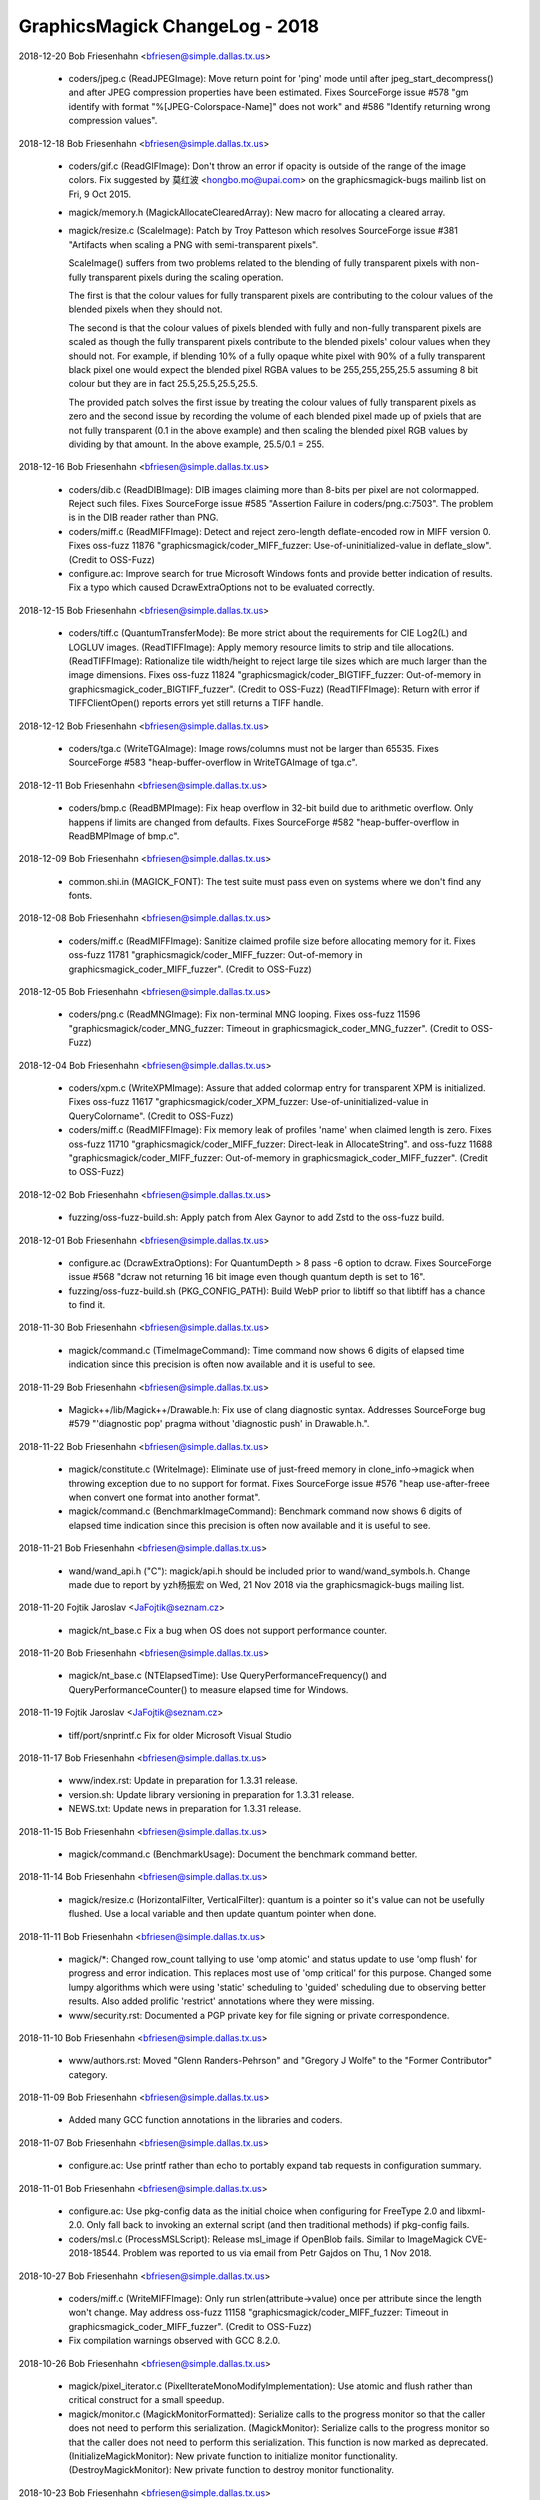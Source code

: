 ================================
GraphicsMagick ChangeLog - 2018
================================

2018-12-20  Bob Friesenhahn  <bfriesen@simple.dallas.tx.us>

  - coders/jpeg.c (ReadJPEGImage): Move return point for 'ping' mode
    until after jpeg\_start\_decompress() and after JPEG compression
    properties have been estimated.  Fixes SourceForge issue #578 "gm
    identify with format "%[JPEG-Colorspace-Name]" does not work" and
    #586 "Identify returning wrong compression values".

2018-12-18  Bob Friesenhahn  <bfriesen@simple.dallas.tx.us>

  - coders/gif.c (ReadGIFImage): Don't throw an error if opacity is
    outside of the range of the image colors.  Fix suggested by 莫红波
    <hongbo.mo@upai.com> on the graphicsmagick-bugs mailinb list on
    Fri, 9 Oct 2015.

  - magick/memory.h (MagickAllocateClearedArray): New macro for
    allocating a cleared array.

  - magick/resize.c (ScaleImage): Patch by Troy Patteson which
    resolves SourceForge issue #381 "Artifacts when scaling a PNG with
    semi-transparent pixels".

    ScaleImage() suffers from two problems related to the blending of
    fully transparent pixels with non-fully transparent pixels during
    the scaling operation.

    The first is that the colour values for fully transparent pixels
    are contributing to the colour values of the blended pixels when
    they should not.

    The second is that the colour values of pixels blended with fully
    and non-fully transparent pixels are scaled as though the fully
    transparent pixels contribute to the blended pixels' colour values
    when they should not. For example, if blending 10% of a fully
    opaque white pixel with 90% of a fully transparent black pixel one
    would expect the blended pixel RGBA values to be 255,255,255,25.5
    assuming 8 bit colour but they are in fact 25.5,25.5,25.5,25.5.

    The provided patch solves the first issue by treating the colour
    values of fully transparent pixels as zero and the second issue by
    recording the volume of each blended pixel made up of pxiels that
    are not fully transparent (0.1 in the above example) and then
    scaling the blended pixel RGB values by dividing by that
    amount. In the above example, 25.5/0.1 = 255.

2018-12-16  Bob Friesenhahn  <bfriesen@simple.dallas.tx.us>

  - coders/dib.c (ReadDIBImage): DIB images claiming more than
    8-bits per pixel are not colormapped.  Reject such files.  Fixes
    SourceForge issue #585 "Assertion Failure in coders/png.c:7503".
    The problem is in the DIB reader rather than PNG.

  - coders/miff.c (ReadMIFFImage): Detect and reject zero-length
    deflate-encoded row in MIFF version 0.  Fixes oss-fuzz 11876
    "graphicsmagick/coder\_MIFF\_fuzzer: Use-of-uninitialized-value in
    deflate\_slow". (Credit to OSS-Fuzz)

  - configure.ac: Improve search for true Microsoft Windows fonts
    and provide better indication of results.  Fix a typo which caused
    DcrawExtraOptions not to be evaluated correctly.

2018-12-15  Bob Friesenhahn  <bfriesen@simple.dallas.tx.us>

  - coders/tiff.c (QuantumTransferMode): Be more strict about the
    requirements for CIE Log2(L) and LOGLUV images.
    (ReadTIFFImage): Apply memory resource limits to strip and tile
    allocations.
    (ReadTIFFImage): Rationalize tile width/height to reject large
    tile sizes which are much larger than the image dimensions.  Fixes
    oss-fuzz 11824 "graphicsmagick/coder\_BIGTIFF\_fuzzer: Out-of-memory
    in graphicsmagick\_coder\_BIGTIFF\_fuzzer". (Credit to OSS-Fuzz)
    (ReadTIFFImage): Return with error if TIFFClientOpen() reports
    errors yet still returns a TIFF handle.

2018-12-12  Bob Friesenhahn  <bfriesen@simple.dallas.tx.us>

  - coders/tga.c (WriteTGAImage): Image rows/columns must not be
    larger than 65535. Fixes SourceForge #583 "heap-buffer-overflow in
    WriteTGAImage of tga.c".

2018-12-11  Bob Friesenhahn  <bfriesen@simple.dallas.tx.us>

  - coders/bmp.c (ReadBMPImage): Fix heap overflow in 32-bit build
    due to arithmetic overflow.  Only happens if limits are changed
    from defaults. Fixes SourceForge #582 "heap-buffer-overflow in
    ReadBMPImage of bmp.c".

2018-12-09  Bob Friesenhahn  <bfriesen@simple.dallas.tx.us>

  - common.shi.in (MAGICK\_FONT): The test suite must pass even on
    systems where we don't find any fonts.

2018-12-08  Bob Friesenhahn  <bfriesen@simple.dallas.tx.us>

  - coders/miff.c (ReadMIFFImage): Sanitize claimed profile size
    before allocating memory for it.  Fixes oss-fuzz 11781
    "graphicsmagick/coder\_MIFF\_fuzzer: Out-of-memory in
    graphicsmagick\_coder\_MIFF\_fuzzer". (Credit to OSS-Fuzz)

2018-12-05  Bob Friesenhahn  <bfriesen@simple.dallas.tx.us>

  - coders/png.c (ReadMNGImage): Fix non-terminal MNG looping.
    Fixes oss-fuzz 11596 "graphicsmagick/coder\_MNG\_fuzzer: Timeout in
    graphicsmagick\_coder\_MNG\_fuzzer". (Credit to OSS-Fuzz)

2018-12-04  Bob Friesenhahn  <bfriesen@simple.dallas.tx.us>

  - coders/xpm.c (WriteXPMImage): Assure that added colormap entry
    for transparent XPM is initialized. Fixes oss-fuzz 11617
    "graphicsmagick/coder\_XPM\_fuzzer: Use-of-uninitialized-value in
    QueryColorname". (Credit to OSS-Fuzz)

  - coders/miff.c (ReadMIFFImage): Fix memory leak of profiles
    'name' when claimed length is zero.  Fixes oss-fuzz 11710
    "graphicsmagick/coder\_MIFF\_fuzzer: Direct-leak in AllocateString".
    and oss-fuzz 11688 "graphicsmagick/coder\_MIFF\_fuzzer:
    Out-of-memory in graphicsmagick\_coder\_MIFF\_fuzzer". (Credit to
    OSS-Fuzz)

2018-12-02  Bob Friesenhahn  <bfriesen@simple.dallas.tx.us>

  - fuzzing/oss-fuzz-build.sh: Apply patch from Alex Gaynor to add
    Zstd to the oss-fuzz build.

2018-12-01  Bob Friesenhahn  <bfriesen@simple.dallas.tx.us>

  - configure.ac (DcrawExtraOptions): For QuantumDepth > 8 pass -6
    option to dcraw.  Fixes SourceForge issue #568 "dcraw not
    returning 16 bit image even though quantum depth is set to 16".

  - fuzzing/oss-fuzz-build.sh (PKG\_CONFIG\_PATH): Build WebP prior to
    libtiff so that libtiff has a chance to find it.

2018-11-30  Bob Friesenhahn  <bfriesen@simple.dallas.tx.us>

  - magick/command.c (TimeImageCommand): Time command now shows 6
    digits of elapsed time indication since this precision is often
    now available and it is useful to see.

2018-11-29  Bob Friesenhahn  <bfriesen@simple.dallas.tx.us>

  - Magick++/lib/Magick++/Drawable.h: Fix use of clang diagnostic
    syntax. Addresses SourceForge bug #579 "'diagnostic pop' pragma
    without 'diagnostic push' in Drawable.h.".

2018-11-22  Bob Friesenhahn  <bfriesen@simple.dallas.tx.us>

  - magick/constitute.c (WriteImage): Eliminate use of just-freed
    memory in clone\_info->magick when throwing exception due to no
    support for format.  Fixes SourceForge issue #576 "heap
    use-after-freee when convert one format into another format".

  - magick/command.c (BenchmarkImageCommand): Benchmark command now
    shows 6 digits of elapsed time indication since this precision is
    often now available and it is useful to see.

2018-11-21  Bob Friesenhahn  <bfriesen@simple.dallas.tx.us>

  - wand/wand\_api.h ("C"): magick/api.h should be included prior to
    wand/wand\_symbols.h.  Change made due to report by yzh杨振宏 on
    Wed, 21 Nov 2018 via the graphicsmagick-bugs mailing list.

2018-11-20  Fojtik Jaroslav  <JaFojtik@seznam.cz>

  - magick/nt\_base.c Fix a bug when OS does not support performance counter.

2018-11-20  Bob Friesenhahn  <bfriesen@simple.dallas.tx.us>

  - magick/nt\_base.c (NTElapsedTime): Use
    QueryPerformanceFrequency() and QueryPerformanceCounter() to
    measure elapsed time for Windows.

2018-11-19  Fojtik Jaroslav  <JaFojtik@seznam.cz>

  - tiff/port/snprintf.c Fix for older Microsoft Visual Studio

2018-11-17  Bob Friesenhahn  <bfriesen@simple.dallas.tx.us>

  - www/index.rst: Update in preparation for 1.3.31 release.

  - version.sh: Update library versioning in preparation for
    1.3.31 release.

  - NEWS.txt: Update news in preparation for 1.3.31 release.

2018-11-15  Bob Friesenhahn  <bfriesen@simple.dallas.tx.us>

  - magick/command.c (BenchmarkUsage): Document the benchmark
    command better.

2018-11-14  Bob Friesenhahn  <bfriesen@simple.dallas.tx.us>

  - magick/resize.c (HorizontalFilter, VerticalFilter): quantum is a
    pointer so it's value can not be usefully flushed.  Use a local
    variable and then update quantum pointer when done.

2018-11-11  Bob Friesenhahn  <bfriesen@simple.dallas.tx.us>

  - magick/\*: Changed row\_count tallying to use 'omp atomic' and
    status update to use 'omp flush' for progress and error
    indication.  This replaces most use of 'omp critical' for this
    purpose.  Changed some lumpy algorithms which were using 'static'
    scheduling to 'guided' scheduling due to observing better results.
    Also added prolific 'restrict' annotations where they were
    missing.

  - www/security.rst: Documented a PGP private key for file signing
    or private correspondence.

2018-11-10  Bob Friesenhahn  <bfriesen@simple.dallas.tx.us>

  - www/authors.rst: Moved "Glenn Randers-Pehrson" and "Gregory J
    Wolfe" to the "Former Contributor" category.

2018-11-09  Bob Friesenhahn  <bfriesen@simple.dallas.tx.us>

  - Added many GCC function annotations in the libraries and coders.

2018-11-07  Bob Friesenhahn  <bfriesen@simple.dallas.tx.us>

  - configure.ac: Use printf rather than echo to portably expand tab
    requests in configuration summary.

2018-11-01  Bob Friesenhahn  <bfriesen@simple.dallas.tx.us>

  - configure.ac: Use pkg-config data as the initial choice when
    configuring for FreeType 2.0 and libxml-2.0.  Only fall back to
    invoking an external script (and then traditional methods) if
    pkg-config fails.

  - coders/msl.c (ProcessMSLScript): Release msl\_image if OpenBlob
    fails.  Similar to ImageMagick CVE-2018-18544.  Problem was
    reported to us via email from Petr Gajdos on Thu, 1 Nov 2018.

2018-10-27  Bob Friesenhahn  <bfriesen@simple.dallas.tx.us>

  - coders/miff.c (WriteMIFFImage): Only run
    strlen(attribute->value) once per attribute since the length won't
    change.  May address oss-fuzz 11158
    "graphicsmagick/coder\_MIFF\_fuzzer: Timeout in
    graphicsmagick\_coder\_MIFF\_fuzzer". (Credit to OSS-Fuzz)

  - Fix compilation warnings observed with GCC 8.2.0.

2018-10-26  Bob Friesenhahn  <bfriesen@simple.dallas.tx.us>

  - magick/pixel\_iterator.c (PixelIterateMonoModifyImplementation):
    Use atomic and flush rather than critical construct for a small
    speedup.

  - magick/monitor.c (MagickMonitorFormatted): Serialize calls to
    the progress monitor so that the caller does not need to perform
    this serialization.
    (MagickMonitor): Serialize calls to the progress monitor so that
    the caller does not need to perform this serialization.  This
    function is now marked as deprecated.
    (InitializeMagickMonitor): New private function to initialize
    monitor functionality.
    (DestroyMagickMonitor): New private function to destroy monitor
    functionality.

2018-10-23  Bob Friesenhahn  <bfriesen@simple.dallas.tx.us>

  - coders/gif.c (ReadGIFImage): Improve the efficiency of storing a
    GIF comment in order to avoid a DOS opportunity.  Fixes oss-fuzz
    11096 "graphicsmagick/coder\_GIF\_fuzzer: Timeout in
    graphicsmagick\_coder\_GIF\_fuzzer". (Credit to OSS-Fuzz)

2018-10-21  Bob Friesenhahn  <bfriesen@simple.dallas.tx.us>

  - PerlMagick/Makefile.PL.in: Use MAGICK\_API\_LIBS to obtain the
    list of libraries to use when linking.

  - configure.ac: OpenMP library is normally supplied due to a
    CFLAGS option so only supply it in cases where the CFLAGS option
    may be lost or it might not be used.  Otherwise the compiler may
    apply the library twice when linking.

2018-10-20  Bob Friesenhahn  <bfriesen@simple.dallas.tx.us>

  - configure.ac: Remove Ghostscript library support (--with-gslib)
    from configure script.  The 'HasGS' pre-processor defines which
    were enabled by this remain in the source code so it is still
    possible to use this library if absolutely necessary
    (e.g. CPPFLAGS=-DHasGS LIBS=-lgs).

  - tests/rwfile.tap: Test TIFF format with all supported
    compression options.

  - tests/{rwblob.c, rwfile.c} (main): Use StringToCompressionType()
    to parse compression option. Also consider requested compression
    algorithm when deciding if format is lossy.

  - coders/tiff.c (WriteTIFFImage): WebP compression needs
    PHOTOMETRIC\_RGB. Fix wrong rows-per-strip calculation when using
    LZMA compression.

  - tests/rwblob.tap: Added a rwblob test to verify that lower-case
    magick works.

  - magick/static.c (OpenModule): Upper case magick string before
    searching static modules list.  Fixes Debian bug 911386
    "libgraphicsmagick-q16-3: graphicsmagick 1.3.30 has made formats
    case-sensitive at the API level".

  - filters/analyze.c (AnalyzeImage): X and y should be unsigned
    long to match image rows/columns type.  Calculate total pixels by
    simple multiplication rather than counting.

2018-10-14  Bob Friesenhahn  <bfriesen@simple.dallas.tx.us>

  - coders/tiff.c (WriteTIFFImage): Support WebP compression in
    TIFF. This requires a libtiff release after 4.0.9.

  - magick/image.h ("C"): WebPCompression added to CompressionType
    enumeration.

2018-10-13  Bob Friesenhahn  <bfriesen@simple.dallas.tx.us>

  - configure.ac: Configure for the Zstd library.  Use
    --without-zstd to disable searching for this library.  Libtiff may
    require this library to successfully link so static linkage could
    fail if searching for libzstd is disabled.

  - magick/image.h ("C"): ZSTDCompression added to CompressionType
    enumeration.

  - coders/tiff.c (WriteTIFFImage): Support Zstd compression in
    TIFF.  This requires a libtiff release after 4.0.9.

2018-10-10  Bob Friesenhahn  <bfriesen@simple.dallas.tx.us>

  - magick/command.c (GMCommandSingle): Add 'compare' to the list of
    command names that gm will support as a command if copied to or
    linked from that name.  There was already a 'compare' link
    installed when the '--enable-magick-compat' configure option is
    used, but it could not possibly function without being blessed by
    this list.  Related to Debian bug #910652
    "graphicsmagick-imagemagick-compat: Doesn't ship a compare tool".

2018-09-30  Bob Friesenhahn  <bfriesen@simple.dallas.tx.us>

  - Magick++/lib/Magick++/Drawable.h: Block unused-private-field
    warnings from Clang due to \_dummy members which were intentionally
    included in some parent class definitions.

  - magick/widget.c (XEditText): Fix compilation warnings about
    cases which fall-through.

  - magick/display.c (MagickXAnnotateEditImage): Fix compilation
    warnings about cases which fall-through.

  - coders/pict.c (WritePICTImage): Add more checks to memory
    allocation calculations.

  - magick/pixel\_cache.c (DestroyCacheInfo): Eliminate intentional
    fall-through logic in switch statement which results in compiler
    warnings.  Eliminate switch statements entirely and split
    unrelated logic.

  - coders/txt.c (ReadTXTImage): Fix comparison between pointer and
    '\0' rather than NULL as was obviously intended.

  - coders/msl.c (MSLStartElement): Add missing 'break' statements
    after ThrowException() calls.  Otherwise execution falls through
    into unrelated switch cases and throws a redundant exception.

2018-09-29  Bob Friesenhahn  <bfriesen@simple.dallas.tx.us>

  - coders/meta.c (parse8BIM): Eliminate repeated use of strlen()
    which scans the entire remaining string on each cycle.  Fixes
    oss-fuzz 10667 "graphicsmagick/coder\_IPTCTEXT\_fuzzer: Timeout in
    graphicsmagick\_coder\_IPTCTEXT\_fuzzer". (Credit to OSS-Fuzz)

2018-09-26  Bob Friesenhahn  <bfriesen@simple.dallas.tx.us>

  - magick/utility.c (MagickGetToken): Fix possible read up to four
    bytes beyond end of stack allocated token buffer.  Fixes oss-fuzz
    10653 "graphicsmagick/coder\_MVG\_fuzzer: Stack-buffer-overflow in
    MagickGetToken". (Credit to OSS-Fuzz)

2018-09-22  Bob Friesenhahn  <bfriesen@simple.dallas.tx.us>

  - fuzzing/coder\_fuzzer.cc (LLVMFuzzerTestOneInput): Limit the
    maximum number of JPEG progressive scans to 50.

  - coders/jpeg.c (ReadJPEGImage): Apply a default limit of 100
    progressive scans before the reader quits with an error.  This
    limit may be adjusted using the -define mechanism like -define
    JPEG:max-scan-number=500.  Also respond more quickly to files
    which exceed the maximum image dimensions.  Fixes oss-fuzz 10258
    "graphicsmagick/coder\_JPEG\_fuzzer: Timeout in
    graphicsmagick\_coder\_JPEG\_fuzzer". (Credit to OSS-Fuzz)

2018-09-20  Bob Friesenhahn  <bfriesen@simple.dallas.tx.us>

  - coders/png.c (ReadMNGImage): mng\_LOOP chunk must be at least 5
    bytes long.  Fixes oss-fuzz 10455
    "graphicsmagick/coder\_MNG\_fuzzer: Use-of-uninitialized-value in
    ReadMNGImage". (Credit to OSS-Fuzz)

2018-09-15  Bob Friesenhahn  <bfriesen@simple.dallas.tx.us>

  - magick/render.c (TraceEllipse): Detect arithmetic overflow when
    computing the number of points to allocate for an ellipse.  Fixes
    oss-fuzz 10306 "graphicsmagick/coder\_MVG\_fuzzer:
    Heap-buffer-overflow in TracePoint". (Credit to OSS-Fuzz)

2018-09-12  Bob Friesenhahn  <bfriesen@simple.dallas.tx.us>

  - magick/attribute.c (GenerateEXIFAttribute): Eliminate undefined
    shift.  Also right-sized involved data types.  Fixes oss-fuzz
    10309 "graphicsmagick/coder\_JPG\_fuzzer: Undefined-shift in
    Read32s". (Credit to OSS-Fuzz)

2018-09-09  Bob Friesenhahn  <bfriesen@simple.dallas.tx.us>

  - magick/render.c (DrawClipPath): Fix Coverity 319663 "Null
    pointer dereferences".  Totally insignificant.

  - coders/wpg.c (ReadWPGImage): Mask/fix Coverity 319664 "Error
    handling issues".

  - magick/attribute.c (FindEXIFAttribute): Change size types from
    signed to unsigned and check for unsigned overflow.
    (GenerateEXIFAttribute): Change size types from signed to unsigned
    and check for unsigned overflow. Fixes oss-fuzz 10283
    "graphicsmagick/coder\_JPG\_fuzzer: Integer-overflow in
    GenerateEXIFAttribute". (Credit to OSS-Fuzz)

  - coders/sfw.c (ReadSFWImage): Enforce that file is read using the
    JPEG reader. (Credit to OSS-Fuzz)

  - coders/miff.c (ReadMIFFImage): Fix leak of 'values' buffer due
    to change made yesterday.

  - coders/mpc.c (ReadMPCImage): Fix leak of 'values' buffer due to
    change made yesterday.  Fixes oss-fuzz 10277
    "graphicsmagick/coder\_MPC\_fuzzer: Direct-leak in
    ReadMPCImage". (Credit to OSS-Fuzz)

2018-09-08  Bob Friesenhahn  <bfriesen@simple.dallas.tx.us>

  - coders/miff.c (ReadMIFFImage): Support legacy keyword
    'color-profile' for ICC color profile as was used by ImageMagick
    4.2.9.

  - coders/mpc.c (ReadMPCImage): Require that first keyword/value be
    id=MagickCache

  - coders/miff.c (ReadMIFFImage): Require that first keyword/value
    be id=ImageMagick.

2018-09-06  Bob Friesenhahn  <bfriesen@simple.dallas.tx.us>

  - coders/dcm.c (DCM\_ReadElement): Add more size checks.

  - coders/jnx.c (ExtractTileJPG): Enforce that JPEG tiles are read
    by the JPEG coder.  Fixes oss-fuzz 10147
    "graphicsmagick/coder\_JNX\_fuzzer: Use-of-uninitialized-value in
    funcDCM\_PhotometricInterpretation". (Credit to OSS-Fuzz)

2018-09-10  Fojtik Jaroslav  <JaFojtik@seznam.cz>

  - coders/wpg.c Zero fill raster error recovery.

2018-08-29  Bob Friesenhahn  <bfriesen@simple.dallas.tx.us>

  - magick/render.c (ConvertPrimitiveToPath): Second attempt to
    prevent heap write overflow of PathInfo array.  Fixes oss-fuzz
    10096 "Heap-buffer-overflow in ConvertPrimitiveToPath". (Credit to
    OSS-Fuzz)

2018-08-25  Bob Friesenhahn  <bfriesen@simple.dallas.tx.us>

  - coders/tiff.c ("QuantumTransferMode"): CIE Log images with an
    alpha channel are not supported.  Fixes oss-fuzz 10013
    "graphicsmagick/coder\_TIFF\_fuzzer: Use-of-uninitialized-value in
    DisassociateAlphaRegion". (Credit to OSS-Fuzz)

  - magick/render.c (DrawImage): SetImageAttribute() appends new
    text to any existing value, leading to every increasing memory
    consumption if the existing value is not deleted first by the
    unwary.  Fixes oss-fuzz 9983 "graphicsmagick/coder\_MVG\_fuzzer:
    Timeout in graphicsmagick\_coder\_MVG\_fuzzer" and oss-fuzz 10016
    "graphicsmagick/coder\_MVG\_fuzzer: Out-of-memory in
    graphicsmagick\_coder\_MVG\_fuzzer". (Credit to OSS-Fuzz)

  - magick/utility.c (TranslateTextEx): Fix off-by-one in loop
    bounds check which allowed a one-byte stack write overflow.  Fixes
    oss-fuzz 10055 "graphicsmagick/coder\_MVG\_fuzzer:
    Stack-buffer-overflow in TranslateTextEx". (Credit to OSS-Fuzz)

  - magick/render.c (DrawImage): Be more precise about error
    detection and reporting, and return from an error more quickly.
    Also added MAX\_DRAWIMAGE\_RECURSION pre-processor definition to
    allow adjusting the drawing recursion limit.  The drawing
    recursion limit is still 100, which seems exceptionally generous.

  - magick/constitute.c (WriteImage): Produce a more useful error
    message if an encoding delegate is not available.

  - magick/nt\_base.h (isnan): Try adding a MSVC replacement for
    missing isnan() function.  Not yet tested.

2018-08-25  Fojtik Jaroslav  <JaFojtik@seznam.cz>

  - coders/wpg.c This should fix intentional 64 bit file offset
    overflow as depictedin OSS-fuzz-9936. Thanks to OSS-Fuzz.

2018-08-22  Bob Friesenhahn  <bfriesen@simple.dallas.tx.us>

  - magick/render.c (ConvertPrimitiveToPath): Need to enlarge
    PathInfo array allocation to avoid possible heap write overflow.
    Fixes oss-fuzz 9651 "graphicsmagick/coder\_MVG\_fuzzer:
    Heap-buffer-overflow in ConvertPrimitiveToPath". (Credit to
    OSS-Fuzz)

2018-08-20  Bob Friesenhahn  <bfriesen@simple.dallas.tx.us>

  - coders/mpc.c (ReadMPCImage): Insist that the format be
    identified prior to any comment, and that there is only one
    comment.

  - coders/miff.c (ReadMIFFImage): Insist that the format be
    identified prior to any comment, and that there is only one
    comment.  Fixes oss-fuzz 9979 "graphicsmagick/coder\_MIFF\_fuzzer:
    Timeout in graphicsmagick\_coder\_MIFF\_fuzzer".  This is not a
    serious issue, but the code runs slowly under UBSAN.  (Credit to
    OSS-Fuzz)

2018-08-19  Bob Friesenhahn  <bfriesen@simple.dallas.tx.us>

  - magick/utility.c (MagickAtoFChk): Add additional validation
    checks for floating point values.  NAN and +/- INFINITY values
    also map to 0.0. Fixes oss-fuzz 9630
    "graphicsmagick/coder\_MVG\_fuzzer: Integer-overflow in
    IsNexusInCore" and oss-fuzz 9612 "graphicsmagick/coder\_MVG\_fuzzer:
    Integer-overflow in SetCacheNexus". (Credit to OSS-Fuzz)

  - magick/render.c (DrawImage): Add missing error-reporting logic
    to return immediately upon memory reallocation failure.  Apply
    memory resource limits to PrimitiveInfo array allocation.  Fixes
    oss-fuzz 9576 "graphicsmagick/coder\_MVG\_fuzzer: Null-dereference
    READ in DrawImage", oss-fuzz 9593
    "graphicsmagick/coder\_MVG\_fuzzer: Out-of-memory in
    graphicsmagick\_coder\_MVG\_fuzzer", oss-fuzz 9648
    "graphicsmagick/coder\_MVG\_fuzzer: Unknown signal in
    DrawImage". (Credit to OSS-Fuzz)

2018-08-16  Fojtik Jaroslav  <JaFojtik@seznam.cz>

  - coder/mat.c Explicitly reject non-seekable streams.

2018-08-15  Fojtik Jaroslav  <JaFojtik@seznam.cz>

  - coder/mat.c Correctly check GetBlobSize(image) even for zipstreams.

2018-08-14  Fojtik Jaroslav  <JaFojtik@seznam.cz>

  - coders/mat.c More aggresive data corruption checking.

2018-08-09  Bob Friesenhahn  <bfriesen@simple.dallas.tx.us>

  - coders/xbm.c (XBMInteger): Limit the number of hex digits parsed
    to avoid signed integer overflow.  Fixes oss-fuzz 9746
    "graphicsmagick/coder\_XBM\_fuzzer: Undefined-shift in
    XBMInteger". (Credit to OSS-Fuzz)

2018-08-07  Fojtik Jaroslav  <JaFojtik@seznam.cz>

  - coders/mat.c Typecast difference to quantum.

2018-08-05  Bob Friesenhahn  <bfriesen@simple.dallas.tx.us>

  - coders/mat.c (InsertComplexFloatRow): Avoid signed
    overflow. Fixes oss-fuzz 9667 "graphicsmagick/coder\_MAT\_fuzzer:
    Integer-overflow in InsertComplexFloatRow". (Credit to OSS-Fuzz)

  - coders/xbm.c (ReadXBMImage): Add validations for row and column
    dimensions.  Fixes oss-fuzz 9736 "graphicsmagick/coder\_XBM\_fuzzer:
    Out-of-memory in graphicsmagick\_coder\_XBM\_fuzzer". (Credit to
    OSS-Fuzz)

2018-08-04  Fojtik Jaroslav  <JaFojtik@seznam.cz>

  - coders/wpg.c Add mechanism to approve embedded subformats in
    WPG.  This should mute oss-fuzz 9559.  (Credit to OSS-Fuzz)

2018-07-24  Bob Friesenhahn  <bfriesen@simple.dallas.tx.us>

  - coders/mvg.c (ReadMVGImage): Fix memory leak added on
    2018-07-21.  Fixes oss-fuzz 9548 "graphicsmagick/coder\_MVG\_fuzzer:
    Direct-leak in CloneDrawInfo". (Credit to OSS-Fuzz)

2018-07-23  Bob Friesenhahn  <bfriesen@simple.dallas.tx.us>

  - coders/cineon.c (ReadCINEONImage): Fix SourceForge issue 571
    "Unexpected hang on a crafted Cineon image" by detecting and
    quitting on EOF appropriately, and verifying that file size is
    sufficient for claimed pixel dimensions when possible.

  - fuzzing/oss-fuzz-build.sh, fuzzing/dictionaries/MVG.dict: Added
    MVG fuzzing dictionary by Alex Gaynor.

2018-07-22  Bob Friesenhahn  <bfriesen@simple.dallas.tx.us>

  - magick/pixel\_cache.c (SetNexus): For requests one pixel tall,
    SetNexus() was wrongly using pixels in-core rather than using a
    staging area for the case where the nexus rows extend beyond the
    image raster boundary, leading to heap overflow.  This can happen
    when virtual pixels outside the image bounds are accessed.  Fixes
    oss-fuzz 9512 "graphicsmagick/graphicsmagick\_coder\_MVG\_fuzzer:
    Heap-buffer-overflow in AcquireCacheNexus". (Credit to OSS-Fuzz)

  - magick/render.c (ExtractTokensBetweenPushPop):
    ExtractTokensBetweenPushPop() needs to always return a valid
    pointer into the primitive string.  Fixes oss-fuzz 9511
    "graphicsmagick/graphicsmagick\_coder\_MVG\_fuzzer: Null-dereference
    READ in DrawImage". (Credit to OSS-Fuzz)
    (DrawPolygonPrimitive): Fix leak of polygon set when object is
    completely outside image.  Fixes oss-fuzz 9513
    "graphicsmagick/graphicsmagick\_coder\_MVG\_fuzzer: Direct-leak in
    AllocateThreadViewDataSet". (Credit to OSS-Fuzz)

2018-07-21  Bob Friesenhahn  <bfriesen@simple.dallas.tx.us>

  - magick/blob.c (FileToBlob): Use confirm access APIs to verify
    that read access to this path is allowed by policy.  Check that
    file is a regular file before proceeding to open and read from it.

  - coders/mvg.c (ReadMVGImage): Don't allow MVG files to side-load
    a file as the drawing primitive using '@' syntax.  Fixes oss-fuzz
    9494 "graphicsmagick/coder\_MVG\_fuzzer: Sanitizer CHECK failure in
    "((0)) != (0)" (0x0, 0x0)". (Credit to OSS-Fuzz)

2018-07-19  Bob Friesenhahn  <bfriesen@simple.dallas.tx.us>

  - coders/mvg.c (ReadMVGImage): Don't assume that in-memory MVG
    blob is a null-terminated C string. Fixes oss-fuzz 9469
    "graphicsmagick/coder\_MVG\_fuzzer: Heap-buffer-overflow in
    AllocateString". (Credit to OSS-Fuzz)

2018-07-12  Bob Friesenhahn  <bfriesen@simple.dallas.tx.us>

  - coders/miff.c (ReadMIFFImage): Detect EOF when reading using
    ReadBlobZC() and avoid subsequent heap read overflow.  Fixes
    oss-fuzz 9357 "graphicsmagick/coder\_MIFF\_fuzzer:
    Heap-buffer-overflow in ImportRGBQuantumType". (Credit to
    OSS-Fuzz)

2018-07-11  Bob Friesenhahn  <bfriesen@simple.dallas.tx.us>

  - fuzzing/oss-fuzz-build.sh (CFLAGS): Try disabling SIMD
    instructions in libjpeg-turbo build.

2018-07-10  Bob Friesenhahn  <bfriesen@simple.dallas.tx.us>

  - coders/png.c (WriteOnePNGImage): Free png\_pixels as soon as
    possible.  This might help with oss-fuzz 9334
    "graphicsmagick/coder\_PNG8\_fuzzer: Direct-leak in
    WriteOnePNGImage", which we have yet to reproduce.  It is not
    clear if png\_pixels is being clobbered by longjmp or if something
    else is going on.

2018-06-26  Bob Friesenhahn  <bfriesen@simple.dallas.tx.us>

  - coders/jpeg.c (ReadJPEGImage): Provide a memory resource limit
    (of 1/5th the memory resource limit for Graphicsmagick) to libjpeg
    to limit how much memory it might consume for itself while reading
    a file.  Fixes oss-fuzz 9096 "graphicsmagick/coder\_JPEG\_fuzzer:
    Timeout in graphicsmagick\_coder\_JPEG\_fuzzer".  (Credit to
    OSS-Fuzz)
    (ReadJPEGImage): Make sure that JPEG pixels array is initialized
    in case libjpeg fails to completely initialize it.  May fix
    oss-fuzz 9115 "graphicsmagick/coder\_JPEG\_fuzzer:
    Use-of-uninitialized-value in ReadJPEGImage".  We are not sure
    since the problem was not reproduced.  (Credit to OSS-Fuzz)

2018-06-23  Bob Friesenhahn  <bfriesen@simple.dallas.tx.us>

  - version.sh: Update library versioning for 1.3.30 release.

  - NEWS.txt: Update news for 1.3.30 release.

2018-06-22  Bob Friesenhahn  <bfriesen@simple.dallas.tx.us>

  - coders/dpx.c (ReadDPXImage): Report exception on EOF file
    reading DPX pixel data. Fixes oss-fuzz 8104
    "graphicsmagick/coder\_DPX\_fuzzer: Use-of-uninitialized-value in
    WriteDPXImage", oss-fuzz 8297 "graphicsmagick/enhance\_fuzzer:
    Use-of-uninitialized-value in EnhanceImage", and oss-fuzz 8133
    "graphicsmagick/coder\_DPX\_fuzzer: Use-of-uninitialized-value in
    RGBTransformPackets". (Credit to OSS-Fuzz)

2018-06-20  Bob Friesenhahn  <bfriesen@simple.dallas.tx.us>

  - coders/cmyk.c (ReadCMYKImage): Free scanline buffer in error
    path. Fixes SourceForge issue #567 "small memory leak in rgb.c,
    gray.c and cmyk.c" reported by Petr Gajdos.

  - coders/gray.c (ReadGRAYImage): Free scanline buffer in error
    path. Fixes SourceForge issue #567 "small memory leak in rgb.c,
    gray.c and cmyk.c" reported by Petr Gajdos.

  - coders/rgb.c (ReadRGBImage): Free scanline buffer in error
    path. Fixes SourceForge issue #567 "small memory leak in rgb.c,
    gray.c and cmyk.c" reported by Petr Gajdos.

  - coders/jpeg.c (ReadJPEGImage): Avoid memory leak of profile
    buffer when longjmp-based exception is thrown while reading a
    profile. Fixes oss-fuzz 8957 "graphicsmagick/enhance\_fuzzer:
    Direct-leak in ReadGenericProfile". (Credit to OSS-Fuzz)

2018-06-17  Bob Friesenhahn  <bfriesen@simple.dallas.tx.us>

  - coders/xcf.c (load\_level): Make sure to free 'tile\_image' before
    returning exception.  Fixes oss-fuzz 8935
    "graphicsmagick/coder\_XCF\_fuzzer: Indirect-leak in
    CloneImage". (Credit to OSS-Fuzz)

  - coders/jpeg.c (ReadJPEGImage): Allow three warnings of any given
    type before promoting the next warning of the same type to a hard
    error.  The warning limit may be adjusted by the user using
    -define jpeg:max-warnings=<value>.  Fixes oss-fuzz 8704
    "graphicsmagick/coder\_JPG\_fuzzer: Out-of-memory in
    graphicsmagick\_coder\_JPG\_fuzzer". (Credit to OSS-Fuzz)

  - coders/png.c (ReadPNGImage): Detect EOF when reading
    magic\_number.  Fixes oss-fuzz 8944
    "graphicsmagick/coder\_PNG\_fuzzer: Use-of-uninitialized-value in
    ReadPNGImage".  (Credit to OSS-Fuzz)
    (ReadPNGImage, ReadJNGImage): Makes sure that return value of
    ReadBlob() is always checked to detect EOF.

2018-06-16  Bob Friesenhahn  <bfriesen@simple.dallas.tx.us>

  - coders/tiff.c (ReadTIFFImage): Re-structure exception reporting
    so that QuantumTransferMode() exceptions thrown for
    PLANARCONFIG\_SEPARATE images are handled immediately.  Fixes
    oss-fuzz 8896 "graphicsmagick/coder\_BIGTIFF\_fuzzer:
    Use-of-uninitialized-value in DisassociateAlphaRegion". (Credit to
    OSS-Fuzz)
    (ReadTIFFImage): tsize\_t is a signed type so be prepared for
    unexpected negative values produced by libtiff size functions.
    Fixes oss-fuzz 8934 "graphicsmagick/coder\_TIFF\_fuzzer: Sanitizer
    CHECK failure in "((0)) != (0)" (0x0, 0x0)". (Credit to OSS-Fuzz)

2018-06-16  Fojtik Jaroslav  <JaFojtik@seznam.cz>

  - coders/wpg.c Fix oss-fuzz 7735 "graphicsmagick/coder\_WPG\_fuzzer:
    Use-of-uninitialized-value in ReadWPGImage".  (Credit to OSS-Fuzz)

2018-06-11  Bob Friesenhahn  <bfriesen@simple.dallas.tx.us>

  - coders/png.c (ReadMNGImage): ENDL chunk must be at least one
    byte in size. Fixes oss-fuzz 8832
    "graphicsmagick/coder\_MNG\_fuzzer: Null-dereference READ in
    ReadMNGImage". (Credit to OSS-Fuzz)
    (ReadMNGImage): Length of DISC chunk must be evenly divisible by
    2.  Fixes oss-fuzz 8834 "graphicsmagick/coder\_MNG\_fuzzer:
    Heap-buffer-overflow in ReadMNGImage". (Credit to OSS-Fuzz)

2018-06-10  Bob Friesenhahn  <bfriesen@simple.dallas.tx.us>

  - coders/mpc.c (ReadMPCImage): Detect end of file while reading
    image directory.  Similar to MIFF fixes for ImageMagick
    CVE-2017-18272.
    (RegisterMPCImage): Require seekable stream since MPC is strictly
    a file-based format and so GetBlobSize() is assured to work.
    Similar to MIFF behavior.  Claimed to be part of the resolution
    for ImageMagick CVE CVE-2017-11449. Suggested by Petr Gajdos via
    email on January 3, 2018.

2018-06-09  Bob Friesenhahn  <bfriesen@simple.dallas.tx.us>

  - coders/miff.c (ReadMIFFImage): Detect end of file while reading
    image directory. Fixes SourceForge issue 565 "ImageMagick
    CVE-2017-18272 applies to GraphicsMagick".  Thanks to Petr Gajdos
    for reporting this issue to us.

  - magick/import.c (ImportViewPixelArea): Use appropriate
    bits\_per\_sample validations for FloatQuantumSampleType. Fixes
    oss-fuzz 8780 "graphicsmagick/coder\_PTIF\_fuzzer:
    Use-of-uninitialized-value in HorizontalFilter". (Credit to
    OSS-Fuzz)

2018-06-09  Fojtik Jaroslav  <JaFojtik@seznam.cz>

  - coders/mat.c More than 4GiB are not supported in MAT!

2018-06-09  Bob Friesenhahn  <bfriesen@simple.dallas.tx.us>

  - coders/mat.c (ReadMATImage): Add casts to avoid arithmetic
    overflow when computing size and offsets.  Fixes oss-fuzz 8801
    "graphicsmagick/coder\_MAT\_fuzzer: Timeout in
    graphicsmagick\_coder\_MAT\_fuzzer". (Credit to OSS-Fuzz)

  - magick/blob.c (ReadBlobLSBDoubles, ReadBlobMSBDoubles): Only
    byte-swap doubles or test doubles for NAN if we have read enough
    bytes for at least one double value.
    (ReadBlob): Add an assertion to enforce that ReadBlob() will never
    report reading more bytes than requested due to some
    implementation issue.

2018-06-08  Bob Friesenhahn  <bfriesen@simple.dallas.tx.us>

  - magick/blob.c (ReadBlob, WriteBlob): gzread(), BZ2\_bzread(),
    gzwrite(), BZ2\_bzwrite() return type 'int' rather than 'size\_t'
    like their stdio equivalents.  Use correct signed type to avoid
    returning a negative value into an unsigned type, forming a huge
    positive value.  Fixes oss-fuzz 8600
    "graphicsmagick/coder\_MAT\_fuzzer: Heap-buffer-overflow in
    ReadBlobLSBDoubles". (Credit to OSS-Fuzz)

2018-06-07  Bob Friesenhahn  <bfriesen@simple.dallas.tx.us>

  - coders/png.c (png\_read\_raw\_profile): Try to shore up parsing of
    raw profile reading to avoid heap read overruns.  Fixes oss-fuzz
    8763 "graphicsmagick/coder\_PNG32\_fuzzer: Heap-buffer-overflow in
    png\_read\_raw\_profile". (Credit to OSS-Fuzz)

2018-06-07  Fojtik Jaroslav  <JaFojtik@seznam.cz>

  - coders/mat.c Reduce stack usage for 64 bit architecture.

2018-06-06  Fojtik Jaroslav  <JaFojtik@seznam.cz>

  - coders/wpg.c Check return values of SeekBlob for more safety.

2018-06-06  Bob Friesenhahn  <bfriesen@simple.dallas.tx.us>

  - coders/png.c (ReadOneJNGImage): Use DestroyImageList() rather
    than DestroyImage() on returned Image from supposed read of JPEG
    data, in case multiple frames were unexpectedly returned.  Also
    add "JPEG:" prefix to filename when reading from temporary file to
    force that it can only be read as a JPEG file, disabling format
    auto-detection based on file header.  Fixes oss-fuzz 8755
    "graphicsmagick/coder\_JNG\_fuzzer: Indirect-leak in
    AllocateImage". (Credit to OSS-Fuzz)

2018-06-05  Bob Friesenhahn  <bfriesen@simple.dallas.tx.us>

  - magick/blob.c (EOFBlob): Implement EOF detection for ZipStream.
    Does some archaic zlib not provide gzeof()?  Fixes oss-fuzz 8550
    "graphicsmagick/coder\_MAT\_fuzzer: Timeout in
    graphicsmagick\_coder\_MAT\_fuzzer". (Credit to OSS-Fuzz)

2018-06-04  Bob Friesenhahn  <bfriesen@simple.dallas.tx.us>

  - coders/png.c (ReadOnePNGImage): Skip adding empty raw profile.
    Fixes oss-fuzz "graphicsmagick/coder\_PNG\_fuzzer:
    Heap-buffer-overflow in png\_read\_raw\_profile". (Credit to
    OSS-Fuzz)

2018-06-03  Bob Friesenhahn  <bfriesen@simple.dallas.tx.us>

  - NEWS.txt: Update NEWS with latest changes.

  - coders/dcm.c (DCM\_ReadRGBImage): Force the image to DirectClass
    to avoid later use of uninitialized indexes.  Fixes oss-fuzz 8602
    "graphicsmagick/coder\_DCM\_fuzzer: Use-of-uninitialized-value in
    DCM\_PostRescaleImage". (Credit to OSS-Fuzz)
    (DCM\_ReadPlanarRGBImage): Force the image to DirectClass to avoid
    later use of uninitialized indexes.

  - coders/png.c (ReadMNGImage): Free chunk memory in error
    reporting path to avoid leak.  Fixes oss-fuzz 8721
    "graphicsmagick/coder\_MNG\_fuzzer: Direct-leak in
    ReadMNGImage". (Credit to OSS-Fuzz)

2018-06-02  Bob Friesenhahn  <bfriesen@simple.dallas.tx.us>

  - magick/constitute.c (ReadImage): Assure that an error exception
    is thrown if coder returns null without properly reporting an
    exception.

  - magick/blob.c (BlobToImage): Assure that an error exception is
    thrown if coder returns null without properly reporting an
    exception.

  - coders/png.c (ReadMNGImage): Disable mystery "linked list is
    corrupted" code.  Assure that exceptions are reported to the
    correct place so they are not lost.  Fixes oss-fuzz 8710
    "graphicsmagick/coder\_MNG\_fuzzer: Indirect-leak in
    AllocateImage". (Credit to OSS-Fuzz)

  - coders/tiff.c (ReadTIFFImage): Initialize allocated scanline,
    strip, or tile to zero in order to avoid complaint about use of
    uninitialized data if libtiff fails to write all the bytes.  Fixes
    oss-fuzz 8551 "graphicsmagick/coder\_TIFF\_fuzzer:
    Use-of-uninitialized-value in ImportGrayQuantumType". (Credit to
    OSS-Fuzz)

  - magick/annotate.c (RenderFreetype): Throw an exception if
    DrawInfo font is null.  Should fix oss-fuzz 8557
    "graphicsmagick/coder\_PCD\_fuzzer: Unknown signal in
    RenderFreetype" and may fix oss-fuzz 8544
    "graphicsmagick/coder\_PCD\_fuzzer: Null-dereference READ in
    RenderFreetype". (Credit to OSS-Fuzz)

  - coders/jpeg.c (ReadGenericProfile): Add/improve tracing for
    profile size and when JPEG header is being read.

2018-06-01  Bob Friesenhahn  <bfriesen@simple.dallas.tx.us>

  - coders/png.c (ReadOneJNGImage): Report a useful exception for
    the case when the JNG file fails to provide the necessary image
    chunks to allocate the color image.  Inspired by oss-fuzz 8666
    "graphicsmagick/coder\_JNG\_fuzzer: ASSERT: data != (const char \*)
    NULL" although the reported issue was not reproduced.

2018-05-31  Bob Friesenhahn  <bfriesen@simple.dallas.tx.us>

  - coders/png.c (ReadMNGImage): Fix off-by-one in length validation
    for TERM chunk which allowed one byte heap read overflow.  Fixes
    oss-fuzz 8615 "graphicsmagick/coder\_MNG\_fuzzer:
    Heap-buffer-overflow in mng\_get\_long". (Credit to OSS-Fuzz)
    (ReadMNGImage): Fix leak of MngInfo in error reporting path.
    Fixes oss-fuzz 8604 "graphicsmagick/coder\_MNG\_fuzzer: Direct-leak
    in ReadMNGImage". (Credit to OSS-Fuzz)
    (ReadMNGImage): Verify that claimed chunk size does not exceed
    input size.  Fixes oss-fuzz 8564 "graphicsmagick/coder\_MNG\_fuzzer:
    Out-of-memory in graphicsmagick\_coder\_MNG\_fuzzer". (Credit to
    OSS-Fuzz)

  - coders/tiff.c (ReadTIFFImage): Reject files with excessive
    samples-per-pixel or extra-samples. Avoids potential issues
    observed in oss-fuzz 8634 "graphicsmagick/coder\_BIGTIFF\_fuzzer:
    Undefined-shift in ImportAlphaQuantumType". (Credit to OSS-Fuzz)

2018-05-30  Bob Friesenhahn  <bfriesen@simple.dallas.tx.us>

  - coders/png.c (ReadMNGImage): Assure that object id index is
    always less than MNG\_MAX\_OBJECTS to avoid overflow.  Fixes
    oss-fuzz 8596 "graphicsmagick/coder\_MNG\_fuzzer:
    Index-out-of-bounds in ReadMNGImage" and likely other issues yet
    to be reported. (Credit to OSS-Fuzz)

2018-05-30  Greg Wolfe  <gregory.wolfe@kodakalaris.com>

  - magick/render.c (CompareEdges): Per ticket #562,
    function CompareEdges() did not conform to the qsort()
    requirement that if CompareEdges(edge0,edge1) returns
    -1 (i.e., edge0 "less than" edge1), then
    CompareEdges(edge1,edge0) should return 1 (edge1
    "greater than" edge0).  This has been fixed.

2018-05-30  Bob Friesenhahn  <bfriesen@simple.dallas.tx.us>

  - coders/png.c (ReadOneJNGImage): Deal with JDAA JNG chunk with
    length zero.  Fixes oss-fuzz 8562
    "graphicsmagick/coder\_JNG\_fuzzer: ASSERT: data != (const char \*)
    NULL". (Credit to OSS-Fuzz)

  - coders/tiff.c (ReadTIFFImage): Check that the bits-per-sample is
    supported by the implementation before attempting to decode the
    image. Fixes oss-fuzz 8554 "graphicsmagick/coder\_BIGTIFF\_fuzzer:
    Undefined-shift in MagickBitStreamMSBWrite". (Credit to OSS-Fuzz)

  - coders/png.c (ReadMNGImage): Eliminate use of uninitialized
    header magic data by checking for EOF first.  Fixes oss-fuzz 8597
    "graphicsmagick/coder\_MNG\_fuzzer: Use-of-uninitialized-value in
    ReadMNGImage". (Credit to OSS-Fuzz)

2018-05-25  Bob Friesenhahn  <bfriesen@simple.dallas.tx.us>

  - fuzzing/oss-fuzz-build.sh: More fixes based on what is observed
    in oss-fuzz build log.

2018-05-24  Fojtik Jaroslav  <JaFojtik@seznam.cz>

  - coders/jnx.c The attribute should belong to only one scene and
    not to whole image list.

2018-05-24  Bob Friesenhahn  <bfriesen@simple.dallas.tx.us>

  - fuzzing/oss-fuzz-build.sh: Changes to add CPPFLAGS to configure
    executions to hopefully get oss-fuzz build closer to success.

2018-05-23  Bob Friesenhahn  <bfriesen@simple.dallas.tx.us>

  - PerlMagick/t/jpeg/read.t: Add a JNX reader test case.

  - coders/jnx.c (ReadJNXImage): JNX image depth should be 8.

  - fuzzing/oss-fuzz-build.sh: Apply patch from Alex Gaynor to
    switch libpng to autotools build system, as well as configure
    GraphicsMagick with '--with-quantum-depth=16'.

2018-05-22  Bob Friesenhahn  <bfriesen@simple.dallas.tx.us>

  - coders/tiff.c (ReadTIFFImage): Validate tile memory requests for
    the TIFFReadRGBATile() case in the same way as the TIFFReadTile()
    case.  Fixes oss-fuzz 8434 "graphicsmagick/coder\_BIGTIFF\_fuzzer:
    Out-of-memory in graphicsmagick\_coder\_BIGTIFF\_fuzzer". (Credit to
    OSS-Fuzz)

2018-05-21  Bob Friesenhahn  <bfriesen@simple.dallas.tx.us>

  - coders/tile.c (ReadTILEImage): Remove any existing size request
    when while image to tile.  This avoids size being used for both
    the input image size and the tile image size.  Fixes SourceForge
    issue #563 "tile:<image> appears to blow image up by 100% before
    applying tiling".

2018-05-20  Bob Friesenhahn  <bfriesen@simple.dallas.tx.us>

  - fuzzing/oss-fuzz-build.sh: Patch from Paul Kehrer to disable
    libpng test programs and binaries while building libpng in support
    of oss-fuzz testing.

  - coders/dcm.c (DCM\_ReadGrayscaleImage): If a palette was
    provided, the image may be in PseudoClass but we need DirectClass
    for gray image when GRAYSCALE\_USES\_PALETTE is not defined.  Fixes
    oss-fuzz 7550 "graphicsmagick/coder\_DCM\_fuzzer:
    Use-of-uninitialized-value in SyncImageCallBack". (Credit to
    OSS-Fuzz)
    (ReadDCMImage): Restore use of DCM\_PostRescaleImage() in order to
    obtain suitably scaled DICOM again.  Hopefully it is more robust
    now.
    (DCM\_ReadPaletteImage): Assure that DirectClass pixels are
    initialized.

2018-05-19  Bob Friesenhahn  <bfriesen@simple.dallas.tx.us>

  - coders/tiff.c (ReadTIFFImage): Remove strange addition of
    image->columns to pixel buffer offsets which now causes a heap
    overflow since the buffer has been right-sized.  Perhaps the extra
    offset plus the over-sized allocation was some attempt to avoid
    buffer over/underflows due to bugs in libtiff. Fixes oss-fuzz 8384
    "graphicsmagick/coder\_BIGTIFF\_fuzzer: Heap-buffer-overflow in
    put1bitbwtile" which is described to be a regression. (Credit to
    OSS-Fuzz)

  - magick/render.c (DrawImage): Fix wrong range checks which caused
    spurious "Parsing of SVG images fail with "Non-conforming drawing
    primitive definition (push)" failure.  Fixes SourceForge issue 561
    "Parsing of SVG images fail with "Non-conforming drawing primitive
    definition (push)"" which is due to problems caused by the fix for
    SourceForge issue 517.

  - coders/tiff.c (WritePTIFImage): Use '-define
    ptif:minimum-geometry=<geometry>' to specify the smallest
    subresolution frame which is produced by the PTIF (Pyramid TIFF)
    writer.

2018-05-18  Bob Friesenhahn  <bfriesen@simple.dallas.tx.us>

  - coders/tiff.c (WritePTIFImage): Allow 1x1 input image to be
    supported.

  - coders/png.c (ReadOneJNGImage): Unconditionally free JDAT chunk
    memory.  Fixes oss-fuzz 8366 "graphicsmagick/coder\_JNG\_fuzzer:
    Direct-leak in ReadOneJNGImage". (Credit to OSS-Fuzz)

  - coders/tiff.c (WritePTIFImage): Fix leak of pyramid Image list
    if ResizeImage() fails.  Fixes oss-fuzz 8364
    "graphicsmagick/coder\_PTIF\_fuzzer: Indirect-leak in
    CloneImage". (Credit to OSS-Fuzz)

2018-05-17  Bob Friesenhahn  <bfriesen@simple.dallas.tx.us>

  - coders/tiff.c (WriteTIFFImage): Add and use
    ThrowTIFFWriterException() macro to consistently clean-up when
    throwing writer exception.  May fix oss-fuzz 8321
    "graphicsmagick/coder\_EPT\_fuzzer: Direct-leak in
    TIFFClientOpen". (Credit to OSS-Fuzz)
    (ReadTIFFImage): Add and use ThrowTIFFReaderException() macro to
    consistently clean-up when throwing reader exception.

2018-05-16  Greg Wolfe  <gregory.wolfe@kodakalaris.com>

  - magick/alpha\_composite.h (AlphaCompositePixel): The
    macro definition for MagickAlphaCompositeQuantum in
    alpha\_composite.h computes an expression of the form:

    a \* b + c \* d \* e

    Code in function AlphaCompositePixel() (also in
    alpha\_composite.h) multiplies the result of this macro
    by variable "delta" as follows:

    delta \* a \* b + c \* d \* e

    However, the intended result is actually:

    delta \* ( a \* b + c \* d \* e )

    The macro definition has been modified to enclose the
    entire expression in parentheses.

    The effects of this bug were particularly evident at the
    boundary between a stroked polygon and a transparent
    black region. More generally, an incorrect composited
    pixel value was being computed by AlphaCompositePixel()
    whenever the output alpha value was not 100% opaque.

2018-05-16  Bob Friesenhahn  <bfriesen@simple.dallas.tx.us>

  - tests/rwblob.tap: Add a test for PTIF format.

  - coders/tiff.c (WritePTIFImage): Fix Image blob referencing in
    order to avoid double-free when writing PTIF to memory BLOB. Fixes
    oss-fuzz 8280 "graphicsmagick/coder\_PTIF\_fuzzer: Heap-double-free
    in Magick::BlobRef::~BlobRef". (Credit to OSS-Fuzz)

2018-05-14  Bob Friesenhahn  <bfriesen@simple.dallas.tx.us>

  - coders/tiff.c (WriteTIFFImage): Use libtiff's
    TIFFDefaultStripSize() function rather than an old porting macro
    required by some defunct libtiff version.  Expected to fix
    oss-fuzz 8248 "graphicsmagick/coder\_EPT\_fuzzer:
    Floating-point-exception in WriteTIFFImage". (Credit to OSS-Fuzz)

2018-05-13  Fojtik Jaroslav  <JaFojtik@seznam.cz>

  - coders/mat.c Fix potentional leak when compressed object is
    corrupted. Fixes oss-fuzz 8251 (Credit to OSS-Fuzz)

2018-05-13  Bob Friesenhahn  <bfriesen@simple.dallas.tx.us>

  - coders/tiff.c (ReadTIFFImage): Fix leak of Image when
    TIFFReadRGBAImage() reports failure.  Also harden buffer
    allocation calculation.  Fixes oss-fuzz 8275
    "graphicsmagick/coder\_BIGTIFF\_fuzzer: Indirect-leak in
    AllocateImage". (Credit to OSS-Fuzz)

  - coders/ept.c (ReadEPTImage): Add validations of 'count' and
    'filesize' read from EPT file. In response to oss-fuzz 8248
    "graphicsmagick/coder\_EPT\_fuzzer: Floating-point-exception in
    WriteTIFFImage" but we are unable to recreate the oss-fuzz issue
    since the EPT reader already immediately reports an EOF exception.

2018-05-12  Bob Friesenhahn  <bfriesen@simple.dallas.tx.us>

  - fuzzing/oss-fuzz-build.sh: Apply SourceForge patch #57 "Add
    fuzzing support for jpeg + freetype delegates" by Alex Gaynor.

  - coders/png.c (read\_user\_chunk\_callback): Fix memory leak and use
    of uninitialized memory when handling eXIf chunk. Fixes oss-fuzz
    8247 "graphicsmagick/coder\_PNG24\_fuzzer: Direct-leak in
    png\_malloc". (Credit to OSS-Fuzz)

2018-05-11  Bob Friesenhahn  <bfriesen@simple.dallas.tx.us>

  - fuzzing/oss-fuzz-build.sh: Apply SourceForge patch #56 "Use a
    few delegate libraries in fuzzing" by Alex Gaynor.

2018-05-10  Bob Friesenhahn  <bfriesen@simple.dallas.tx.us>

  - tests/rwfile.tap: MIFF zip and bzip compression tests do not
    fail if zlib and bzlib are not available because the compression
    request is silently changed to no compression.

2018-05-07  Greg Wolfe  <gregory.wolfe@kodakalaris.com>

  - magick/render.c (DrawImage, InsertAttributeIntoInputStream):
    For a reference such as 'class="classname"', the "classname"
    is now allowed to be undefined.

  - coders.svg.c (ProcessStyleClassDefs): Class definitions
    defined within a <style> block may now be empty.

  - These relaxed conditions are not specifically called out in
    the SVG spec as being either acceptable or unacceptable, but
    other SVG renderers (e.g., Chrome) handle them this way. These
    changes do not resolve, but are related to, ticket #307.

2018-05-05  Bob Friesenhahn  <bfriesen@simple.dallas.tx.us>

  - utilities/Makefile.am (utilities/tests/montage.log): Fix
    dependency rule so that effects.tap is fully executed before
    execution of montage.tap starts.

2018-05-04  Greg Wolfe  <gregory.wolfe@kodakalaris.com>

  - magick/render.c (DrawImage, TraceXXX): The PrimitiveInfo
    array used to store points generated by TraceEllipse(), the
    other TraceXXX() functions, and DrawImage() was not always
    being expanded when needed, resulting in writes beyond the
    end of the currently allocated storage. To fix this problem,
    a new data structure PrimitiveInfoMgr, and an associated
    function, PrimtiveInfoRealloc(), were written to handle
    expanding the PrimitiveInfo array as needed. DrawImage() and
    the TraceXXX() functions were modified to prevent the out of
    bounds writes to memory. This fixes ticket #516.

2018-05-03  Bob Friesenhahn  <bfriesen@simple.dallas.tx.us>

  - coders/png.c (ReadOneJNGImage): Add more JNG chunk
    validations. Fixes an issue reported by "Trace Probe" via a
    follow-up post to SourceForge issue 437 "assertion failure in
    WriteBlob", although the issue described was not reproduced.

  - coders/meta.c (ReadMETAImage): Detect and report 8BIMTEXT and
    8BIMWTEXT decoding problems.  Fixes oss-fuzz 8125
    "graphicsmagick/coder\_8BIMTEXT\_fuzzer: Use-of-uninitialized-value
    in format8BIM". (Credit to OSS-Fuzz)

2018-05-02  Greg Wolfe  <gregory.wolfe@kodakalaris.com>

  - magick/render.c (TraceStrokePolygon): Excessively
    large values of stroke-width were cascading through
    other computations, causing the function to write beyond
    the end of it's array of points when the stroke-linejoin
    attribute value was "round". Code was added to reallocate
    the array of points as needed, and to limit the size of
    stroke-width (for computational purposes) to no more than
    approximately twice the diagonal size of the output image.
    Fixes ticket #515.

  - The same limit on stroke-width was applied to all other
    instances of the same computation in render.c.

2018-05-01  Greg Wolfe  <gregory.wolfe@kodakalaris.com>

  - This change set fixes ticket #471.

  - magick/render.c (DrawImage): Polylines with fewer
    than two points were being flagged as an error. The
    SVG spec has no such restriction (fixed).

  - coders/svg.c (SVGStartElement) Inner <svg> elements
    could modify the output image dimensions if a geometry
    string was supplied. Now the output image dimensions
    are determined by the outermost <svg> only.

2018-05-01  Greg Wolfe  <gregory.wolfe@kodakalaris.com>

  - magick/render.c (TraceEllipse, TraceRectangle,
    TraceRoundRectangle): Per the SVG spec, rectangles and
    round rectangles having a width or height of zero are
    not rendered. Also per the spec, ellipses having an x
    or y radius of zero are not rendered.  Fixes ticket #457.

2018-04-30  Greg Wolfe  <gregory.wolfe@kodakalaris.com>

  - magick/render.h, (PrimitiveInfo), magick/render.c: Added
    member "flags" to PrimitiveInfo to support indicating closed
    shapes (e.g., rectangle, circle, path closed using 'z' or 'Z').
    Updated code in render.c (functions TraceXXX) to indicate
    closed shapes.  This replaces the previous policy of detecing
    closed shapes by comparing the first and last points to see if
    they are identical (within MagickEpsilon). The old policy
    prevented open subpaths with the same first and last point from
    being rendered properly (per the SVG spec) when round or square
    endcaps were enabled.  Part of the fix for ticket #322.

  - magick/render.c (ConvertPrimitiveToPath): Modified duplicate
    point elimination code so that the first and last points of
    a subpath are always preserved.  Consequences: (1) Allows
    for the correct rendering of the sequence "move x1 y1 line
    x1 y1" with round or square endcaps.  Part of the fix for
    ticket #322. (2) Fixes a bug in which eliminating the last
    point as a duplicate caused a closed shape to no longer be
    closed. This would manifest itself, for example, as a small
    "nub" on the boundary of a filled circle.

  - magick/render.c (GetPixelOpacity): Fixed a bug in the
    code that computed the distance between a point and a
    segment (polygon edge).  Prior to this fix, for zero length
    segments this code would generate a divide-by-zero and
    incorrect output. Part of the fix for ticket #322.

  - magick/render.c (DrawPolygonPrimitive): Polygons/paths with
    zero or one points are no longer rendered per the SVG spec.

  - magick/render.c (DrawStrokePolygon): Per the SVG spec, a
    polygon consisting of a single move-to command is not stroked.

  - magick/render.c (TracePath): Per the SVG spec, if the
    endpoints (x1, y1) and (x2, y2) of an arc subpath are identical,
    then this is equivalent to omitting the elliptical arc segment
    entirely.  For rendering purposes the zero length arc is
    treated like a zero length "line to" command to the current
    point.

  - magick/render.c (TraceStrokePolygon): Added code to detect
    zero length open subpaths and return a stroked polygon containing
    no points when round or square endcaps are not enabled.  This
    satisfies the SVG spec requirement that zero length subpaths are
    only stroked if the 'stroke-linecap' property has a value of
    round or square.

  - magick/render.c (TracePath): Fixed a bug in which if a "move to"
    command was followed by additional pairs of points, indicating
    implied "line to" commands, each point was added twice.

2018-04-30  Bob Friesenhahn  <bfriesen@simple.dallas.tx.us>

  - coders/pcx.c (ReadPCXImage): Colormap from PCX header is only
    used if colors <= 16. Determination of DirectClass image was
    wrong.  Fixes oss-fuzz 8093 "graphicsmagick/coder\_PCX\_fuzzer:
    Use-of-uninitialized-value in IsMonochromeImage". (Credit to
    OSS-Fuzz)

2018-04-29  Bob Friesenhahn  <bfriesen@simple.dallas.tx.us>

  - version.sh: Updates to prepare for the 1.3.29 release.

  - coders/pict.c (DecodeImage): Assure that scanline is initialized
    to avoid use of uninitialized data.  Fixes oss-fuzz 8063
    "graphicsmagick/coder\_WPG\_fuzzer: Use-of-uninitialized-value in
    ReadPICTImage". (Credit to OSS-Fuzz)

  - coders/dpx.c (ReadDPXImage): Assure that NULL pixels is not
    used.  Fixes oss-fuzz 8078 "graphicsmagick/coder\_DPX\_fuzzer:
    Null-dereference WRITE in ReadDPXImage". (Credit to OSS-Fuzz)

  - NEWS.txt: Update NEWS file with information about changes since
    last release.

2018-04-28  Bob Friesenhahn  <bfriesen@simple.dallas.tx.us>

  - coders/dib.c (ReadDIBImage): Disable EOF tests for "ICODIB"
    subformat due to icon file provided by SourceForge issue #557
    "ErrorCorruptImage: Magick: Unexpected end-of-file ()" where an
    EOF error was reported due to no mask data being supplied.

  - coders/png.c (ReadOneJNGImage): The embedded JPEG image is
    required to have the same dimensions as the JNG image as provided
    by JHDR.  Fixes SourceForge bug 555 "heap-buffer-overflow in
    AcquireCacheNexus when processing jng file".  It is likely that
    this issue is precipitated by using 'montage' which seems to set a
    default non-zero image size.
    (ReadMNGImage): By default limit the maximum loops specifiable by
    the MNG LOOP chunk to 512 loops, but allow this to be modified by
    '-define mng:maximum-loops=value'.  Also assure that the value is
    in the range of 0-2147483647 as per the MNG specification.  This
    is to address the denial of service issue described by
    CVE-2018-10177.  This problem was reported to us by Petr Gajdos
    via email on Fri, 20 Apr 2018.

  - coders/dpx.c (ReadDPXImage): Move misplaced channel validation
    code.  Fixes oss-fuzz 8041 "graphicsmagick/coder\_DPX\_fuzzer:
    Use-of-uninitialized-value in WriteDPXImage" and oss-fuzz 8055
    "graphicsmagick/enhance\_fuzzer: Use-of-uninitialized-value in
    EnhanceImage". (Credit to OSS-Fuzz)

2018-04-27  Bob Friesenhahn  <bfriesen@simple.dallas.tx.us>

  - coders/xpm.c (StringToListMod): Algorithm fixes to fix use of
    uninitialized data.  Fixes oss-fuzz 8046
    "graphicsmagick/coder\_XPM\_fuzzer: Use-of-uninitialized-value in
    StringToListMod". (Credit to OSS-Fuzz)

2018-04-26  Bob Friesenhahn  <bfriesen@simple.dallas.tx.us>

  - coders/xpm.c (ReadXPMImage): Reduce memory consumption further.
    Hopefully fixes oss-fuzz 8013 "graphicsmagick/coder\_XPM\_fuzzer:
    Out-of-memory in graphicsmagick\_coder\_XPM\_fuzzer". (Credit to
    OSS-Fuzz)

  - magick/utility.c (StringToList): Only allocate the memory
    required when converting string to an ASCII list.  May or may not
    fix oss-fuzz 8013 "graphicsmagick/coder\_XPM\_fuzzer: Out-of-memory
    in graphicsmagick\_coder\_XPM\_fuzzer". (Credit to OSS-Fuzz)

2018-04-24  Bob Friesenhahn  <bfriesen@simple.dallas.tx.us>

  - coders/bmp.c (ReadBMPImage): Fix benign use of uninitialized
    data when testing header magick.  Fixes oss-fuzz 7980
    "graphicsmagick/coder\_BMP\_fuzzer: Use-of-uninitialized-value in
    LocaleNCompare". (Credit to OSS-Fuzz)

  - coders/dpx.c (ReadDPXImage): ColorDifferenceCbCr does require
    even image width. Fixes oss-fuzz 7966
    "graphicsmagick/coder\_DPX\_fuzzer: Unknown signal in
    TentUpsampleChroma". (Credit to OSS-Fuzz)

2018-04-23  Bob Friesenhahn  <bfriesen@simple.dallas.tx.us>

  - coders/dpx.c (ReadDPXImage): ColorDifferenceCbCr element
    requires two samples/pixel, not one. Fixes oss-fuzz 7951
    "graphicsmagick/coder\_DPX\_fuzzer: Heap-buffer-overflow in
    ReadDPXImage". (Credit to OSS-Fuzz)

2018-04-22  Bob Friesenhahn  <bfriesen@simple.dallas.tx.us>

  - coders/pdb.c (ReadPDBImage): Assure that pixels buffer is
    initialized.  Fixes oss-fuzz 7937
    "graphicsmagick/coder\_PDB\_fuzzer: Use-of-uninitialized-value in
    ReadPDBImage". (Credit to OSS-Fuzz)

  - coders/mvg.c (ReadMVGImage): Assure that MVG viewbox parameters
    were supplied.  Fixes oss-fuzz 7936
    "graphicsmagick/coder\_MVG\_fuzzer: Use-of-uninitialized-value in
    ReadMVGImage". (Credit to OSS-Fuzz)

  - coders/dpx.c (ReadDPXImage): Element descriptors CbYCrY422 and
    CbYACrYA4224 require that the image width be evenly divisible by 2
    so enforce that.  Fixes oss-fuzz 7935
    "graphicsmagick/coder\_DPX\_fuzzer: Heap-buffer-overflow in
    ReadDPXImage". (Credit to OSS-Fuzz)

2018-04-21  Bob Friesenhahn  <bfriesen@simple.dallas.tx.us>

  - coders/dpx.c (ReadDPXImage): Reject DPX files which claim to use
    signed data.  Fixes oss-fuzz 7758
    "graphicsmagick/coder\_DPX\_fuzzer: Use-of-uninitialized-value in
    WriteDPXImage". (Credit to OSS-Fuzz)
    (ReadDPXImage): Validate that the image elements do update all of
    the channels, including the alpha channel.  Now report an error if
    a color channel is missing.  Fixes oss-fuzz 7758
    "graphicsmagick/coder\_DPX\_fuzzer: Use-of-uninitialized-value in
    WriteDPXImage".

  - coders/gif.c (DecodeImage): Finally fix oss-fuzz 7732
    "graphicsmagick/coder\_GIF\_fuzzer: Heap-buffer-overflow in
    DecodeImage" which was not actually fixed with previous
    changes. (Credit to OSS-Fuzz)

2018-04-21  Fojtik Jaroslav  <JaFojtik@seznam.cz>

  - coders/topol.c Emit error when tile storage overflows image data;
    fixes oss-fuzz 7769 thanks to oss-fuzz.

2018-04-20  Greg Wolfe  <gregory.wolfe@kodakalaris.com>

  - magick/render.c (ConvertPrimitiveToPath):  Fixed a bug
    in which SVG paths containing multiple open subpaths were
    not being processed correctly, resulting in incorrect
    output.  This fixes ticket #94.

2018-04-18  Bob Friesenhahn  <bfriesen@simple.dallas.tx.us>

  - coders/gif.c (DecodeImage): Fix use of uninitialized memory
    during error condition in decoder. Fixes oss-fuzz 7732
    "graphicsmagick/coder\_GIF\_fuzzer: Heap-buffer-overflow in
    DecodeImage". (Credit to OSS-Fuzz)

  - coders/txt.c (ReadTXTImage): Assure that all image pixels are
    initialized to black.

  - Magick++/demo/zoom.cpp (main): Add a -read-blob option to read
    input file into a Blob so that it is read by the Blob reader
    rather than the file reader.  Default the output Geometry to the
    input image geometry in case the user does not specify a resize
    resolution or geometry.

  - Magick++/tests/readWriteBlob.cpp (main): Improve the quality of
    code which reads a file into memory for Blob testing.

  - magick/blob.c (BlobToImage): Add exception reports for the cases
    where 'magick' was not set and the file format could not be
    deduced from its header.  Previously a null Image pointer was
    being returned without any exception being thrown.

2018-04-15  Bob Friesenhahn  <bfriesen@simple.dallas.tx.us>

  - coders/dpx.c (ReadDPXImage): Assure that CbCr layer initializes
    all channels if it is the first element of a planar DPX.  Fixes
    oss-fuzz 7703 "graphicsmagick/coder\_DPX\_fuzzer:
    Use-of-uninitialized-value in WriteDPXImage". (Credit to OSS-Fuzz)

  - coders/pict.c (ReadPICTImage): Don't refer to filename member of
    ImageInfo which was just destroyed. Much thanks to Alex Gaynor for
    finding this.  Should fix oss-fuzz 6867
    "graphicsmagick/coder\_PCT\_fuzzer: Heap-use-after-free in
    GetLocaleExceptionMessage". (Credit to OSS-Fuzz).

2018-04-14  Bob Friesenhahn  <bfriesen@simple.dallas.tx.us>

  - coders/sgi.c (ReadSGIImage): Assure that iris pixels are fully
    initialized.  Fixes oss-fuzz 7543
    "graphicsmagick/coder\_SGI\_fuzzer: Use-of-uninitialized-value in
    SGIEncode". (Credit to OSS-Fuzz).

  - coders/xcf.c (ReadXCFImage): Restore SetImage() which was
    previously commented out.  This is needed to assure initialized
    pixels.  Fixes oss-fuzz 7430 "graphicsmagick/coder\_XCF\_fuzzer:
    Use-of-uninitialized-value in AlphaCompositePixel". (Credit to
    OSS-Fuzz).

  - coders/pict.c (ReadPICTImage): Properly initialize "black
    canvas" that tiles may be composed on.  Fixes oss-fuzz 7574
    "graphicsmagick/enhance\_fuzzer: Use-of-uninitialized-value in
    EnhanceImage". (Credit to OSS-Fuzz).

  - coders/rle.c (ReadRLEImage): Check for EOF when reading comment.
    Fixes oss-fuzz 7667 "graphicsmagick/coder\_RLE\_fuzzer:
    Use-of-uninitialized-value in ReadRLEImage". (Credit to OSS-Fuzz).

  - coders/pdb.c (WritePDBImage): Avoid use of uninitialized
    bytes. Fixes oss-fuzz 7638 "graphicsmagick/coder\_PDB\_fuzzer:
    Use-of-uninitialized-value in WritePDBImage". (Credit to
    OSS-Fuzz).

  - coders/rla.c (ReadRLAImage): Add many more validations,
    including scanline offsets and number of channels.  Fixes oss-fuzz
    7653 "graphicsmagick/coder\_RLA\_fuzzer: Timeout in
    graphicsmagick\_coder\_RLA\_fuzzer". (Credit to OSS-Fuzz).

  - coders/txt.c (ReadTXTImage): Implement missing subrange logic to
    read only the specified range of frames.  Limits frames read from
    oss-fuzz test case
    clusterfuzz-testcase-minimized-coder\_TEXT\_fuzzer-6061076048248832
    "graphicsmagick/coder\_TEXT\_fuzzer: Timeout in
    graphicsmagick\_coder\_TEXT\_fuzzer". (Credit to OSS-Fuzz).

  - Magick++/lib/Image.cpp (read): Set subrange = 1 since this
    interface is intended to read just one frame from the input file.
    Use the STL-based interfaces to read multiple frames.

  - coders/fits.c (ReadFITSImage): Verify FITS header before reading
    further.  Rejects file from oss-fuzz 7650
    "graphicsmagick/coder\_FITS\_fuzzer: Out-of-memory in
    graphicsmagick\_coder\_FITS\_fuzzer".  (Credit to OSS-Fuzz).

  - PerlMagick/Magick.xs (Get): Fix PerlMagick compilation problem
    due to rename/repurposing of image->clip\_mask.

2018-04-13  Greg Wolfe  <gregory.wolfe@kodakalaris.com>

  - magick/image.c, magick/image.h:  In order to be able to
    support SVG masks, and to be able to further extend the
    Image data structure without changing its size, new data
    structure ImageExtra (struct \_ImageExtra) has been added.
    Header file image.h contains only a forward declaration;
    the members of ImageExtra are defined in file image.c.
    Image member variable Image \* clip\_mask has been replaced
    by ImageExtra \* extra, and function prototypes that enable
    access to ImageExtra have been added to image.h.  The
    clip\_mask member variable now resides in ImageExtra.  All
    references to Image::clip\_mask in the GraphicsMagick
    source code have either been replaced with direct references
    to ImageExtra::clip\_mask (image.c), or have been replaced
    with calls to access function ImageGetClipMask().

  - magick/render.c, magick/render.h:  In order to be able to
    support SVG masks, and to be able to further extend the
    DrawInfo data structure without changing its size, new data
    structure DrawInfoExtra (struct \_DrawInfoExtra) has been added.
    Header file render.h contains only a forward declaration;
    the members of DrawInfoExtra are defined in file render.c.
    DrawInfo member variable char \* clip\_path has been replaced by
    DrawInfoExtra \* extra, and function prototypes that enable
    access to DrawInfoExtra have been added to render.h.  The
    clip\_path member variable now resides in ImageExtra.  All
    references to DrawInfo::clip\_path in the GraphicsMagick
    source code have either been replaced with direct references
    to DrawInfoExtra::clip\_path (render.c), or have been
    replaced with calls to access function DrawInfoGetClipPath().

  - magick/image.c (new functions CompositePathImage,
    CompositeMaskImage, GetImageCompositeMask,
    SetImageCompositeMask):  Defined new data structure ImageExtra,
    added create/destroy logic, and implemented associated access
    functions.  Implemented SVG masks.

  - magick/render.c (DrawImage, new function DrawCompositeMask):
    Defined new data structure DrawInfoExtra, added create/destroy
    logic, and implemented associated access functions.  Impemented
    SVG masks.

  - magick/pixel\_cache.c (SyncCacheNexus, new function
    CompositeCacheNexus):  Fixed references to Image::clip\_mask.
    Implemented SVG masks.

  - coders/svg.c (SVGStartElement, SVGEndElement): Implemented
    SVG masks.

  - locale/c.mgk, magick/gm\_messages.mc, magick/local\_c.h:
    Added new error codes to support SVG masks.

  - coders/ps3.c, magick/enhance.c: Fixed references to
    Image::clip\_mask.

  - magick/draw.c, wand/drawing\_wand.c: Fixed references to
    DrawInfo::clip\_path.

2018-04-13  Fojtik Jaroslav  <JaFojtik@seznam.cz>

  - coders/wpg.c Crash on row overflow fixed oss-fuzz 7639 thanks to oss-fuzz.

2018-04-11  Bob Friesenhahn  <bfriesen@simple.dallas.tx.us>

  - coders/dpx.c (ReadDPXImage): Add more header validations.
    Always assure that scanline is initialized for Luma channel. Fixes
    oss-fuzz 7544 "graphicsmagick/coder\_DPX\_fuzzer:
    Use-of-uninitialized-value in WriteDPXImage". (Credit to OSS-Fuzz)

  - coders/pdb.c (ReadPDBImage): Add more EOF checks to avoid benign
    use of uninitialized data.  Fixes oss-fuzz 7545
    "graphicsmagick/coder\_PDB\_fuzzer: Use-of-uninitialized-value in
    ReadPDBImage".

  - coders/wpg.c (InsertRow, UnpackWPGRaster): x & y should be
    'unsigned long' to match type used by pixel cache APIs and image
    rows/columns.

2018-04-08  Fojtik Jaroslav  <JaFojtik@seznam.cz>

  - coders/wpg.c Stop reading when last row is reached.
    This should stop oss-fuzz 7528 thanks to oss-fuzz.


2018-04-10  Bob Friesenhahn  <bfriesen@simple.dallas.tx.us>

  - coders/xcf.c (ReadXCFImage): Fix use of uninitialized data in
    magick header string for runt file.  Fixes oss-fuzz 7521
    "graphicsmagick/coder\_XCF\_fuzzer: Use-of-uninitialized-value in
    LocaleNCompare". (Credit to OSS-Fuzz).

2018-04-09  Greg Wolfe  <gregory.wolfe@kodakalaris.com>

  - OVERVIEW: Change set 9aaeeca0224c modified the drawing
    of clipping paths to conform to the SVG spec.  This change
    set restores the previous behavior for non-SVG clients of
    render.c, while still satisfying the SVG spec for SVG clients.

  - magick/render.h (DrawInfo): Added a bit field in member
    "flags" to indicate that drawing should be SVG compliant.

  - magick/render.c (DrawImage): Now recognizes keyword
    "svg-compliant", and tags DrawInfo accordingly.  This
    allows for existing features in render.c to be changed
    to comply with the SVG spec without impacting the previous
    behavior expected by non-SVG clients.

  - magick/render.c (DrawImage): Now uses DrawInfo "flags"
    bit for SVG compliance in conjunction with "flags" bit
    for "clipping path" to determine when to ignore changes
    to fill color, stroke color, etc.  This restores the
    previous behavior for clipping paths for non-SVG clients.

  - coders/svg.c (SVGStartElement): The initial set of
    MVG commands for rendering an SVG file now includes
    new keyword "svg-compliant" (to indicate that certain
    graphical elements should be drawn according to the
    SVG spec), and includes an intialization of the SVG
    "fill-rule" to "nonzero" (the SVG default) instead of
    the internally initialized value of "evenodd".

  - coders/wpg.c: Fixed C99 "//" comments.

2018-04-08  Bob Friesenhahn  <bfriesen@simple.dallas.tx.us>

  - coders/pict.c (ReadPICTImage): Copy tile exception info to main
    image and don't composite tile if it has a problem.  Fixes
    oss-fuzz 7169 "graphicsmagick/enhance\_fuzzer:
    Use-of-uninitialized-value in EnhanceImage". (Credit to OSS-Fuzz)

  - coders/dib.c (ReadDIBImage): Do not increase decode bits/pixel
    if compression=2, but use it to increase pixel packet size when
    estimating bytes per line for decode buffer.  Fixes oss-fuzz issue
    7324 "graphicsmagick/coder\_WPG\_fuzzer: Use-of-uninitialized-value
    in ReadDIBImage". (Credit to OSS-Fuzz)

  - coders/dpx.c (ReadDPXImage): When handling the first element of
    a planar DPX, assure that the other channels are
    initialized. Fixes oss-fuzz 7841 "graphicsmagick/coder\_DPX\_fuzzer:
    Use-of-uninitialized-value in WriteDPXImage". (Credit to OSS-Fuzz)

  - coders/tim.c (ReadTIMImage): Only 4 and 8 bit TIM requires a
    colormap. For other depths, force reading as DirectClass even if
    the TIM file provides a colormap.  Fixes oss-fuzz 7407
    "graphicsmagick/coder\_TIM\_fuzzer: Use-of-uninitialized-value in
    SyncImageCallBack". (Credit to OSS-Fuzz)

2018-04-08  Fojtik Jaroslav  <JaFojtik@seznam.cz>

  - coders/mat.c The unread data contains crap in memory,
    erase current image data. This should mute oss-fuzz 6604.

  - coders/wpg.c - condition "if(y<1) continue;" is redundant
    and could be removed completely.
    Allow logging in MatlabV4 module.

  - coders/svg.c - Do not use C++ syntax in C code - removed.

2018-04-07  Bob Friesenhahn  <bfriesen@simple.dallas.tx.us>

  - coders/wpg.c (UnpackWPGRaster): Fix uninitialized row 0 when
    row-based RLE is used.  Fixes oss-fuzz 6603
    "graphicsmagick/enhance\_fuzzer: Use-of-uninitialized-value in
    BlendCompositePixel". (Credit to OSS-Fuzz)

  - coders/pcd.c: Fix many issues, including oss-fuzz 6016
    "graphicsmagick/coder\_PCD\_fuzzer: Heap-double-free in
    MagickRealloc" and oss-fuzz 6108 "graphicsmagick/coder\_PCD\_fuzzer:
    Unknown signal in AllocateThreadViewDataSet". (Credit to OSS-Fuzz)

2018-04-06  Bob Friesenhahn  <bfriesen@simple.dallas.tx.us>

  - coders/dcm.c (funcDCM\_BitsStored): Limit DICOM significant bits
    to 16.  Otherwise rescale map code blows up.  Fixes oss-fuzz 7435
    "graphicsmagick/coder\_DCM\_fuzzer: Out-of-memory in
    graphicsmagick\_coder\_DCM\_fuzzer". (Credit to OSS-Fuzz)

  - coders/pix.c (ReadPIXImage): Detect EOF.  Reject RLE lenth of
    zero.  Fixes oss-fuzz 7440 "graphicsmagick/coder\_PIX\_fuzzer:
    Out-of-memory in graphicsmagick\_coder\_PIX\_fuzzer". (Credit to
    OSS-Fuzz)

2018-04-05  Bob Friesenhahn  <bfriesen@simple.dallas.tx.us>

  - coders/dpx.c (ReadDPXImage): Insist on having an element
    descriptor we understand since otherwise we can not decode the
    image.  Fixes oss-fuzz 7410 "graphicsmagick/coder\_DPX\_fuzzer:
    Use-of-uninitialized-value in WriteDPXImage". (Credit to OSS-Fuzz)

  - coders/avs.c, etc... (WriteAVSImage): Cache image list length
    before writing image sequence so that progress monitor is
    scalable.  Helps with oss-fuzz 7404
    "graphicsmagick/coder\_AVS\_fuzzer: Timeout in
    graphicsmagick\_coder\_AVS\_fuzzer". (Credit to OSS-Fuzz)

2018-04-05  Greg Wolfe  <gregory.wolfe@kodakalaris.com>

  - coders/svg.c (SVGStartElement, SVGEndElement),
    magick/render.c (DrawImage): The current text position
    is now maintained by DrawImage() instead of by
    SVGStartElement() and SVGEndElement().  This change was
    made to support the recently implmemented "use" and
    "class" elements, which may make changes to the font
    size that are not visible to the code in svg.c.

  - coders/svg.c (GetStyleTokens, SVGStartElement): The
    list of SVG attributes is now reordered so that
    "font-size", "class", and "style" are processed first.
    This ensures that a change to the font size will be
    processed before any dimensional attribute whose value
    may depend on the font size (e.g., a width value
    specified in "em" units).

  - coders/svg.c (ProcessStyleClassDefs): Fixed two memory
    leaks associated with making an early return when
    malformed input is detected.

  - magick/render.c (ExtractTokensBetweenPushPop): Fixed
    an uninitialized variable condition which can occur when
    malformed input is detected.

  - magick/render.h (DrawInfo), magick/render.c: DrawInfo
    member "unused1" has been renamed "flags".  It is now
    used to tag a DrawInfo as being a clipping path or a
    compositing mask.

2018-04-04  Bob Friesenhahn  <bfriesen@simple.dallas.tx.us>

  - coders/pdb.c (ReadPDBImage): Update DirectClass pixels to avoid
    use of uninitialized memory for 2 bits/pixel.  Fixes oss-fuzz 7350
    "graphicsmagick/coder\_PDB\_fuzzer: Use-of-uninitialized-value in
    WritePDBImage".  (Credit to OSS-Fuzz)

  - coders/palm.c (ReadPALMImage): Fix use of uninitialized memory.
    Fixes oss-fuzz 7325 "graphicsmagick/coder\_PALM\_fuzzer:
    Use-of-uninitialized-value in TransparentImageCallBack". (Credit
    to OSS-Fuzz)

  - coders/dcm.c (DCM\_ReadNonNativeImages): Break out of reading
    loop on EOF and properly report exception.  Fixes oss-fuzz 7349
    "graphicsmagick/coder\_DCM\_fuzzer: Timeout in
    graphicsmagick\_coder\_DCM\_fuzzer". (Credit to OSS-Fuzz)

2018-04-03  Bob Friesenhahn  <bfriesen@simple.dallas.tx.us>

  - coders/xcf.c (ReadXCFImage): Require that XCF file offsets be in
    ascending order to avoid DOS.  Fixes oss-fuzz 7333
    "graphicsmagick/coder\_XCF\_fuzzer: Out-of-memory in
    graphicsmagick\_coder\_XCF\_fuzzer". (Credit to OSS-Fuzz)

  - coders/wpg.c (UnpackWPGRaster): Fix memory leak in error return
    path. Fixes oss-fuzz 7338 "graphicsmagick/enhance\_fuzzer:
    Direct-leak in UnpackWPGRaster". (Credit to OSS-Fuzz)

2018-04-03  Greg Wolfe  <gregory.wolfe@kodakalaris.com>

  - coders/svg.c (SVGStartElement): This changeset adds
    support for SVG geometric transforms specified using the
    style="transform: ..." syntax.  This syntax is sometimes
    used when exporting SVG files from Adobe Illustrator.

2018-04-02  Bob Friesenhahn  <bfriesen@simple.dallas.tx.us>

  - coders/dpx.c (ReadDPXImage): Validate DPX packing method.  Fixes
    oss-fuzz 7296 "graphicsmagick/coder\_DPX\_fuzzer:
    Use-of-uninitialized-value in WriteDPXImage". (Credit to OSS-Fuzz)

2018-04-02  Greg Wolfe  <gregory.wolfe@kodakalaris.com>

  - coders/svg.c (SVGStartElement, SVGEndElement),
    magick/render.c (DrawImage): This changeset adds support for
    "class" styling attributes within a <style> section within
    the <defs> section, and the ability to reference them from
    other SVG elements by class="classname".  SVG files exported
    from Adobe Illustrator make extensive use of "class" definitions.

2018-04-01  Bob Friesenhahn  <bfriesen@simple.dallas.tx.us>

  - coders/pict.c (ReadPICTImage): Fix leak of tile image on EOF.
    This is a recent regression.  Fixes oss-fuzz 7287
    "graphicsmagick/coder\_PCT\_fuzzer: Indirect-leak in
    CloneImage". (Credit to OSS-Fuzz)

  - magick/pixel\_cache.c (OpenCache): Use image->scene rather than
    GetImageIndexInList(image) for scene-id part of cache info file
    name.

  - coders/txt.c (WriteTXTImage): Optimize the progress indicator
    since it is very inefficient with a large number of scenes and
    oss-fuzz 7090 "graphicsmagick/coder\_TEXT\_fuzzer: Timeout in
    graphicsmagick\_coder\_TEXT\_fuzzer" consistently shows
    GetImageListLength() in its stack traces.

  - coders/dcm.c (ReadDCMImage): DICOM reader was no longer
    immediately quitting with excessive samples per pixel.  This
    caused spinning for a very long time when reading planar images
    with large samples per pixel.  This is a regression due to recent
    changes.  Fixes oss-fuzz 7269 "graphicsmagick/coder\_DCM\_fuzzer:
    Timeout in graphicsmagick\_coder\_DCM\_fuzzer". (Credit to OSS-Fuzz)

  - coders/xcf.c (ReadXCFImage): Destroy layer info before returning
    due to exception.  This is a new regression due to adding more
    checks. Fixes oss-fuzz 7277 "graphicsmagick/coder\_XCF\_fuzzer:
    Direct-leak in ReadXCFImage". (Credit to OSS-Fuzz)

  - coders/pdb.c (ReadPDBImage): Assure that all bytes of scanline
    are initialized while decoding.  Fixes oss-fuzz 7051
    "graphicsmagick/coder\_PDB\_fuzzer: Use-of-uninitialized-value in
    WritePDBImage". (Credit to OSS-Fuzz)

2018-03-31  Bob Friesenhahn  <bfriesen@simple.dallas.tx.us>

  - coders/pcx.c (ReadPCXImage): Assure that scanline is
    initialized.  Fixes oss-fuzz 6612
    "graphicsmagick/coder\_PCX\_fuzzer: Use-of-uninitialized-value in
    WriteRLEPixels". (Credit to OSS-Fuzz)

  - coders/wpg.c (ReadWPGImage): Detect unexpected EOF and avoid use
    of uninitialized data.  Fixes oss-fuzz 6601
    "graphicsmagick/enhance\_fuzzer: Use-of-uninitialized-value in
    ImportIndexQuantumType". (Credit to OSS-Fuzz)

  - coders/sgi.c (ReadSGIImage): Assure that RLE decode buffer is
    initialized.  Fixes oss-fuzz 6599
    "graphicsmagick/coder\_SGI\_fuzzer: Use-of-uninitialized-value in
    SyncImageCallBack" and oss-fuzz 6600
    "graphicsmagick/coder\_SGI\_fuzzer: Use-of-uninitialized-value in
    SGIEncode". (Credit to OSS-Fuzz)

  - coders/viff.c (ReadVIFFImage): Fix blob I/O size validation to
    avoid use of uninitialized data. Fixes oss-fuzz 6597
    "graphicsmagick/coder\_VIFF\_fuzzer: Use-of-uninitialized-value in
    ThresholdImage". (Credit to OSS-Fuzz)
    (ReadVIFFImage): Don't execute SetImageType(image,BilevelType) on
    an image which has no pixels yet in order to avoid use of
    uninitialized data. Fixes oss-fuzz 6597.  (Credit to OSS-Fuzz)

  - coders/wbmp.c (ReadWBMPImage): Fix blob I/O size validation to
    avoid use of uninitialized data. Fixes oss-fuzz 7047
    "graphicsmagick/coder\_WBMP\_fuzzer: Use-of-uninitialized-value in
    ReadWBMPImage". (Credit to OSS-Fuzz)

  - coders/wpg.c (ExtractPostscript): Allow non-Postscript content
    but force reading using the magick we already detected.  Also log
    the format that we detected.

  - coders/xcf.c (ReadOneLayer): Reject layer size of 0x0.  Fixes
    oss-fuzz 6636 "graphicsmagick/coder\_XCF\_fuzzer: Direct-leak in
    MagickMallocAligned". (Credit to OSS-Fuzz)
    (ReadXCFImage): Verify that seek offsets are within the bounds of
    the file data. Fixes oss-fuzz 6682
    "graphicsmagick/coder\_XCF\_fuzzer: Out-of-memory in
    graphicsmagick\_coder\_XCF\_fuzzer". (Credit to OSS-Fuzz)

  - magick/pixel\_cache.c (ModifyCache): Destroy CacheInfo if
    OpenCache() fails so it is not leaked.

  - coders/wpg.c (ExtractPostscript): Enforce that embedded file is
    a Postscript file.  Fixes oss-fuzz 7235
    "graphicsmagick/coder\_WPG\_fuzzer: Indirect-leak in MagickRealloc".
    This is indicated to be a regression. (Credit to OSS-Fuzz)

2018-03-30  Bob Friesenhahn  <bfriesen@simple.dallas.tx.us>

  - coders/pict.c (ReadPICTImage): Check image pixel limits before
    allocating memory for tile.  Fixes oss-fuzz 7217
    "graphicsmagick/coder\_PICT\_fuzzer: Out-of-memory in
    graphicsmagick\_coder\_PICT\_fuzzer".

2018-03-29  Bob Friesenhahn  <bfriesen@simple.dallas.tx.us>

  - coders/pcd.c (ReadPCDImage): Add checks for EOF. Fixes oss-fuzz
    issue 7180 "graphicsmagick/coder\_PCDS\_fuzzer: Timeout in
    graphicsmagick\_coder\_PCDS\_fuzzer".  (Credit to OSS-Fuzz)

2018-03-29  Greg Wolfe  <gregory.wolfe@kodakalaris.com>

  - coders/svg.c (SVGStartElement, SVGEndElement),
    magick/render.c (DrawImage): This changeset implements the SVG
    "use" element.  Graphical elements (e.g., "rect", "text", etc.)
    can be tagged with an identifier using 'id="identifier"' when
    defined within the "defs" section.  They can then be referenced
    elsewhere in the SVG file using:

    <use xlink:href="#identifier" ... />

    When referencing a graphical element by its identifier, the
    following syntaxes are now treated as being the same:

    href="#identifier"
    href="url(#identifier)"
    xlink:href="#identifier"
    xlink:href="url(#identifier)"

2018-03-27  Bob Friesenhahn  <bfriesen@simple.dallas.tx.us>

  - coders/tim.c (ReadTIMImage): Reader was not observing subimage
    and subrange to quit after the specified frame range.  Inspired by
    oss-fuzz 7132 "graphicsmagick/coder\_TIM\_fuzzer: Timeout in
    graphicsmagick\_coder\_TIM\_fuzzer" (Credit to OSS-Fuzz)

2018-03-27  Greg Wolfe  <gregory.wolfe@kodakalaris.com>

  - coders/svg.c (SVGStartElement): Enable setting the
    background color from the SVG file when the client
    specifies style="background:color" inside the <svg>
    ... </svg> element.

2018-03-25  Bob Friesenhahn  <bfriesen@simple.dallas.tx.us>

  - coders/mtv.c (ReadMTVImage): Add some elementary tracing to MTV
    reader.

  - coders/png.c (ReadMNGImage): Fix SourceForge issue 554
    "Divide-by-zero in ReadMNGImage (coders/png.c)".  (Credit to Trace
    Probe)

  - coders/bmp.c (ReadBMPImage): Assure that start position always
    advances to avoid looping BMPs.  Fixes oss-fuzz 7045
    "graphicsmagick/coder\_BMP\_fuzzer: Timeout in
    graphicsmagick\_coder\_BMP\_fuzzer". (Credit to OSS-Fuzz)

  - coders/pict.c (DecodeImage): Verify that sufficient backing data
    exists before allocating memory to read it.  Fixes oss-fuzz 6629
    "graphicsmagick/coder\_PCT\_fuzzer: Out-of-memory in
    graphicsmagick\_coder\_PCT\_fuzzer".
    (ReadPICTImage): Destroy tile\_image in ThrowPICTReaderException()
    macro to simplify logic.

2018-03-25  Fojtik Jaroslav  <JaFojtik@seznam.cz>

  - coders/mat.c Check whether datablock is really read.
    Fixes oss-fuzz 7056 (Credit to OSS-Fuzz)

  - coders/txt.c Duplicate image check for data with fixed geometry
    previous check is skipped. Fixes oss-fuzz 7090.

2018-03-24  Bob Friesenhahn  <bfriesen@simple.dallas.tx.us>

  - coders/dcm.c (ReadDCMImage): Validate that samples per pixel is
    in valid range.  Fixes oss-fuzz 6260
    "graphicsmagick/coder\_DCM\_fuzzer: Out-of-memory in
    graphicsmagick\_coder\_DCM\_fuzzer". (Credit to OSS-Fuzz)

  - coders/meta.c (format8BIM): Allocate space for null termination
    and null terminate string.  Fixes oss-fuzz 5985
    "graphicsmagick/coder\_8BIMTEXT\_fuzzer: Heap-buffer-overflow in
    formatIPTCfromBuffer". (Credit to OSS-Fuzz)

  - coders/fits.c (ReadFITSImage): Include number of FITS scenes in
    file size validations.  Fixes oss-fuzz 6781
    "graphicsmagick/coder\_FITS\_fuzzer: Timeout in
    graphicsmagick\_coder\_FITS\_fuzzer". (Credit to OSS-Fuzz)

2018-03-23  Bob Friesenhahn  <bfriesen@simple.dallas.tx.us>

  - coders/meta.c (format8BIM): Validate size request prior to
    allocation. Fixes oss-fuzz issue 5974
    "graphicsmagick/coder\_8BIMTEXT\_fuzzer: Out-of-memory in
    graphicsmagick\_coder\_8BIMTEXT\_fuzzer". (Credit to OSS-Fuzz)

2018-03-23  Fojtik Jaroslav  <JaFojtik@seznam.cz>

  - coders/mat.c Fix forged amount of frames 7076. (Credit to OSS-Fuzz)

  - coders/topol.c Check for forged image that overflows file size
    (fuzz 6836).

2018-03-23  Greg Wolfe  <gregory.wolfe@kodakalaris.com>

  - magick/render.c, render.h (DrawInfo, CloneDrawInfo,
    DrawClipPath, DrawImage, GetDrawInfo): According to the SVG
    spec, a clipping path is defined only by the geometry of its
    constituent elements, and is not dependent on fill color/opacity,
    stroke color/opacity, or stroke width.  To ensure conformity
    with the spec, when a clipping path is created, these SVG
    elements are set to appropriate values, and any attempt to
    modify them is ignored.

    Also, whenever a clipping path is drawn, the associated image
    attributes are now updated from the parent image structure.
    This ensures that any added or modified attributes are up to
    date.

2018-03-22  Fojtik Jaroslav  <JaFojtik@seznam.cz>

  - coders/topol.c Use rather MagickSwabArrayOfUInt32() to
    flip all array elements at once.

  - magick/annotate.c Compilation issue - using C++ syntax in C code.

2018-03-20  Bob Friesenhahn  <bfriesen@simple.dallas.tx.us>

  - coders/dpx.c (ReadDPXImage): Validate header length and offset
    properties.  Fixes oss-fuzz "graphicsmagick/coder\_DPX\_fuzzer:
    Use-of-uninitialized-value in WriteDPXImage". (Credit to OSS-Fuzz)

2018-03-20  Greg Wolfe  <gregory.wolfe@kodakalaris.com>

  - magick/annotate.c (RenderType): According to the SVG
    spec, the 'font-family' element can be a comma-separated
    list of one or more font family names.  Function RenderType
    in file annotate.c has been modified to support multiple
    font family names as follows.  The comma-separated list is
    processed until the first available font family is found.
    If no font family is found, or if font substitution occurred,
    then the entire font family string is tested to see if it
    exactly matches a font name, or if the font family string
    with blanks changed to hypens exactly matches a font name.
    If a font name match is found, the matched font overrides
    the font substution.  The font name matching functionality
    is beyond what's in the SVG spec and is provided as a
    convenience to the user.

2018-03-20  Fojtik Jaroslav  <JaFojtik@seznam.cz>

  - coders/mat.c Fix forged amount of frames 6755. (Credit to OSS-Fuzz)

2018-03-20  Fojtik Jaroslav  <JaFojtik@seznam.cz>

  - coders/topol.c Redesign ReadBlobDwordLSB() to be more effective.

2018-03-19  Bob Friesenhahn  <bfriesen@simple.dallas.tx.us>

  - coders/xpm.c (ReadXPMImage): Reject XPM if its condensed version
    contains non-whitespace control characters.  Fixes oss-fuzz 7027
    "graphicsmagick/coder\_XPM\_fuzzer: Timeout in
    graphicsmagick\_coder\_XPM\_fuzzer". (Credit to OSS-Fuzz)

2018-03-19  Fojtik Jaroslav  <JaFojtik@seznam.cz>

  - coders/topol.c Fix tile index overflow fuzz 6634. (Credit to OSS-Fuzz)

2018-03-19  Bob Friesenhahn  <bfriesen@simple.dallas.tx.us>

  - coders/dcm.c (DCM\_ReadGrayscaleImage): Don't use rescale map if
    it was not allocated.  This issue was induced in this development
    cycle due to disabling generating the rescale map.  Fixes oss-fuzz
    7021 "graphicsmagick/coder\_DCM\_fuzzer: Null-dereference READ in
    DCM\_ReadGrayscaleImage". (Credit to OSS-Fuzz)

2018-03-18  Bob Friesenhahn  <bfriesen@simple.dallas.tx.us>

  - magick/color\_lookup.c (QueryColorDatabase): Defend against
    partial scanf() expression matching, resulting in use of
    uninitialized data.  Likely fixes oss-fuzz 6596
    "graphicsmagick/coder\_XPM\_fuzzer: Use-of-uninitialized-value in
    IsMonochromeImage". (Credit to OSS-Fuzz)

  - coders/rle.c (ReadRLEImage): Validate number of colormap bits to
    avoid undefined shift behavior.  Fixes oss-fuzz 6630
    "graphicsmagick/enhance\_fuzzer: Undefined-shift in
    ReadRLEImage". (Credit to OSS-Fuzz)

  - coders/dcm.c (DCM\_ReadRGBImage): Don't use rescale map if it was
    not allocated.  This issue was induced in this development cycle
    due to disabling generating the rescale map.  Fixes oss-fuzz 6995
    "graphicsmagick/coder\_DCM\_fuzzer: Null-dereference READ in
    DCM\_ReadRGBImage". (Credit to OSS-Fuzz)

  - coders/dib.c (DecodeImage): Report failure to decode to expected
    amount of pixel data as an error.  Fixes oss-fuzz 7007
    "graphicsmagick/enhance\_fuzzer: Use-of-uninitialized-value in
    EnhanceImage". (Credit to OSS-Fuzz)

  - coders/bmp.c (ReadBMPImage): Add file size and offset/seek
    validations.  Fixes oss-fuzz 6623
    "graphicsmagick/coder\_BMP\_fuzzer: Timeout in
    graphicsmagick\_coder\_BMP\_fuzzer". (Credit to OSS-Fuzz)

2018-03-17  Fojtik Jaroslav  <JaFojtik@seznam.cz>

  - dcraw/dcraw.c Updated to version 9.27

2018-03-15  Bob Friesenhahn  <bfriesen@simple.dallas.tx.us>

  - coders/gif.c (ReadGIFImage): Fix botched fixes for use of
    uninitialized data when reading GIF extension blocks.  Hopefully
    ok now.

2018-03-13  Bob Friesenhahn  <bfriesen@simple.dallas.tx.us>

  - coders/gif.c (ReadGIFImage): Fix use of uninitialized data when
    reading GIF extension blocks.  Fixes oss-fuzz 6609
    "graphicsmagick/coder\_GIF\_fuzzer: Use-of-uninitialized-value in
    MagickArraySize". This seems to be a totally benign issue. (Credit
    to OSS-Fuzz)

  - magick/magick.c (MagickSignal): Use an alternate signal stack,
    if available.  This is required for Go lang C language extensions
    since Go lang requests an alternate signal sack, and uses small
    stacks for its threads.  If the library user has not allocated an
    alternate signal stack, then behavior should be just as before.
    Issue was originally reported by yzh杨振宏 on March 1, 2018 via
    the graphicsmagick-help SourceForge mailing list.

2018-02-28  Bob Friesenhahn  <bfriesen@simple.dallas.tx.us>

  - magick/pixel\_cache.c (AcquireCacheNexus): Add a check that the
    pixel cache is compatible with the image dimensions.  Fixes
    oss-fuzz issues 5978 5988 5989 5990 5993 6016, and 6056, which are
    all related to the PICT writer. (Credit to OSS-Fuzz)

  - magick/draw.c (DrawGetStrokeDashArray): Check for failure to
    allocate memory.  Patch submited by Petr Gajdos via email on
    February 28, 2018.

2018-02-27  Bob Friesenhahn  <bfriesen@simple.dallas.tx.us>

  - coders/fits.c (ReadFITSImage): Fix signed integer overflow when
    computing pixels size.  Fixes oss-fuzz 6586
    "graphicsmagick/coder\_FITS\_fuzzer: Integer-overflow in
    ReadFITSImage". (Credit to OSS-Fuzz)

2018-02-27  Greg Wolfe  <gregory.wolfe@kodakalaris.com>

  - coders/svg.c (SVGStartElement, SVGEndElement): From the
    SVG spec:  "The 'foreignObject' element allows for inclusion
    of a foreign namespace which has its graphical content drawn
    by a different user agent."  Code has been added to consume
    and discard the 'foreignObject' element and any settings (e.g.,
    fill color) internal to it.  Previously, settings internal
    to the 'foreignObject' element would persist and "leak" into
    the graphic elements that followed it, resulting in undesired
    side effects (e.g., fill color other than the expected default).

2018-02-27  Greg Wolfe  <gregory.wolfe@kodakalaris.com>

  - magick/render.c (DrawPolygonPrimitive): Fixed a bug
    introduced by changeset 39102dd1d456.  For SVG, this
    changeset applied both the group AND the fill opacity
    values to fill patterns (similarly for stroke).  For WMF,
    however, this caused the fill pattern to be rendered as
    100% transparent.  A closer reading of the SVG spec does
    NOT show that the fill opacity should be applied to the
    fill pattern, so as of this latest changeset only the group
    opacity value is applied to fill and stroke patterns.

2018-02-27  Bob Friesenhahn  <bfriesen@simple.dallas.tx.us>

  - coders/bmp.c (ReadBMPImage): Fix divide by zero regression added
    by latest fixes.  Fixes oss-fuzz 6583
    "graphicsmagick/coder\_BMP\_fuzzer: Divide-by-zero in ReadBMPImage".
    (Credit to OSS-Fuzz)

2018-02-26  Bob Friesenhahn  <bfriesen@simple.dallas.tx.us>

  - coders/pict.c (ReadPICTImage): Validate that PICT rectangles do
    not have zero dimensions.  Specify expected file type when reading
    from a temporary file.  Trace PICT rectangle dimensions.  More
    detection of blob EOF and more error handling.  Fixes oss-fuzz
    issue 6193 "graphicsmagick/coder\_PCT\_fuzzer: Unknown signal in
    AllocateImageColormap" and likely many oss-fuzz ASAN/UBSAN issues
    reported against "PCT" and "PICT" since this one problem appears
    to be causing a spew of reports.

  - coders/png.c (ReadMNGImage): Detect and handle failure to
    allocate global PLTE.  Problem was reported via email from Petr
    Gajdos on February 26, 2018.

2018-02-25  Bob Friesenhahn  <bfriesen@simple.dallas.tx.us>

  - magick/blob.c (ReadBlobLSBDouble): Make sure imported double is
    a normal value.
    (ReadBlobLSBDoubles): Make sure imported doubles are normal
    values.
    (ReadBlobLSBFloat): Make sure imported float is a normal value.
    (ReadBlobLSBFloats): Make sure imported floats are normal values.
    (ReadBlobMSBFloat): Make sure imported float is a normal value.
    (ReadBlobMSBFloats): Make sure imported floats are normal values.
    (ReadBlobMSBDouble): Make sure imported double is a normal value.
    (ReadBlobMSBDoubles): Make sure imported doubles are normal
    values.

  - magick/import.c (ImportFloat32Quantum): Make sure imported float
    is a normal value.
    (ImportFloat64Quantum): Make sure imported double is a normal
    value.

  - magick/image.h (RoundDoubleToQuantum): Restore previous behavior
    (from earlier today).
    (RoundFloatToQuantum): Restore previous behavior (from earlier
    today).

  - coders/bmp.c (ReadBMPImage): Fix UBSAN runtime error: left shift
    of 205 by 24 places cannot be represented in type 'int'.

  - coders/ept.c (ReadEPTImage): Fix dereference of NULL pointer
    which was detected by UBSAN in the test suite.

  - magick/image.h (RoundDoubleToQuantum): Check double value for
    NaN and infinity in order to avoid undefined behavior.
    (RoundFloatToQuantum): Check float value for NaN and infinity in
    order to avoid undefined behavior.

  - magick/common.h (MAGICK\_ISNAN): Add a isnan() wrapper macro.
    (MAGICK\_ISINF): Add a isinf() wrapper macro.

2018-02-25  Fojtik Jaroslav  <JaFojtik@seznam.cz>

  - coders/mat.c Fix oss-fuzz issue 6273 - Heap-use-after-free in
    GetLocaleExceptionMessage. (Credit to OSS-Fuzz)

2018-02-24  Bob Friesenhahn  <bfriesen@simple.dallas.tx.us>

  - coders/dcm.c (DCM\_PostRescaleImage): Remove use of
    DCM\_PostRescaleImage() since its implementation is wrong and
    accesses non-allocated heap memory.  Problem was reported by Petr
    Gajdos via email on February 8, 2018.

  - coders/jp2.c (ReadJP2Image): Use a ThrowJP2ReaderException macro
    to automatically clean up when throwing an exception.

  - coders/bmp.c (ReadBMPImage): Report an error if RLE decode does
    not produce the expected number of bytes.  Fixes oss-fuzz issue
    6015 "graphicsmagick/coder\_BMP\_fuzzer: Out-of-memory in
    graphicsmagick\_coder\_BMP\_fuzzer". (Credit to OSS-Fuzz)

2018-02-23  Greg Wolfe  <gregory.wolfe@kodakalaris.com>

  - magick/render.c (DrawImage): Fixed a bug in which graphical
    elements defined within <defs> ... </defs> were being rendered,
    contrary to the SVG spec.

2018-02-23  Greg Wolfe  <gregory.wolfe@kodakalaris.com>

  - magick/render.c (DrawPolygonPrimitive): When filling or
    stroking a polygon using a pattern, the fill (or stroke)
    and group/object opacity values were not being applied to
    the pattern (fixed).

2018-02-23  Bob Friesenhahn  <bfriesen@simple.dallas.tx.us>

  - coders/bmp.c (ReadBMPImage): Fix SeekBlob() return value checks.
    Add more EOF checks.  Require that a provided ba\_offset be a
    forward seek in order to avoid the possibility of endless looping.

2018-02-23  Fojtik Jaroslav  <JaFojtik@seznam.cz>

  - coders/mat.c Fix oss-fuzz issue 6301. (Credit to OSS-Fuzz)

2018-02-22  Greg Wolfe  <gregory.wolfe@kodakalaris.com>

  - magick/alpha\_composite.c (BlendQuantumOpacity): The
    pixel compositing equation used when compositing an
    image into the output was incorrect and has been fixed.

  - magick/render.c (DrawPolygonPrimitive): When
    compositing polygon edge pixels over a transparent
    black background, the code would composite as if the
    background were opaque black, resulting in the edge
    pixels being too dark (fixed).

2018-02-21  Greg Wolfe  <gregory.wolfe@kodakalaris.com>

  - magick/render.c (DrawImage): Per the SVG spec, opacity,
    fill-opacity, and stroke-opacity values are now clamped
    to [0,1].

    Also fixed two bugs introduced by changeset 91de8039f27d
    (dated 2018-02-12): (1) a group/object opacity value
    specified using a percentage was not being converted to a
    value in [0,1]; (2) if fill-opacity or stroke-opacity was
    1, and the group/object opacity value was set to 1, the
    resulting fill-opacity or stroke-opacity value would be
    set to 0 instead of 1.
    
2018-02-19  Bob Friesenhahn  <bfriesen@simple.dallas.tx.us>

  - coders/viff.c (ReadVIFFImage): Fix excessive memory usage.
    Fixes oss-fuzz 6006 "graphicsmagick/coder\_XV\_fuzzer: Out-of-memory
    in graphicsmagick\_coder\_XV\_fuzzer". (Credit to OSS-Fuzz)

  - coders/txt.c (ReadInt): Avoid benign signed integer overflow due
    to accepting an arbitrary number of digits.  Fixes oss-fuzz 6002
    "graphicsmagick/coder\_TEXT\_fuzzer: Integer-overflow in
    ReadInt". (Credit to OSS-Fuzz)

  - coders/viff.c (ReadVIFFImage): Verify that there is sufficient
    data to back up colormap allocation request.  Fixes oss-fuzz 5986
    "graphicsmagick/coder\_VIFF\_fuzzer: Out-of-memory in
    graphicsmagick\_coder\_VIFF\_fuzzer". (Credit to OSS-Fuzz)

  - magick/memory.c: Define MAGICK\_MEMORY\_HARD\_LIMIT=value to abort
    when memory request exceeds value.  Useful to find location of
    excessive memory requests.

2018-02-19  Greg Wolfe  <gregory.wolfe@kodakalaris.com>

  - coders/svg.c (SVGStartElement): Per the SVG spec, the
    SVG coder now initializes the MVG coder (which renders
    SVG graphical elements) with the the SVG defaults for
    fill color, fill-opacity, stroke color, stroke-opacity,
    and stroke-width.  This makes the SVG coder independent
    of the MVG coder intial state.

2018-02-19  Greg Wolfe  <gregory.wolfe@kodakalaris.com>

  - coders/svg.c (SVGStartElement): Fixed initialization of
    x and y attributes per the SVG spec:  for graphical elements
    "image", "pattern", "text", "rect", and "use", if the x or y
    attribute is not specified, the effect is as if a value of
    "0" were specified.

2018-02-18  Bob Friesenhahn  <bfriesen@simple.dallas.tx.us>

  - coders/sun.c (ReadSUNImage): Fix edge case which broke file-size
    validation logic.  Fixes oss-fuzz issue 5981
    "graphicsmagick/coder\_SUN\_fuzzer: Out-of-memory in
    graphicsmagick\_coder\_SUN\_fuzzer". (Credit to OSS-Fuzz)

  - coders/txt.c (ReadTXTImage): Validate that file size is
    sufficient for claimed image properties.  Fixes oss-fuzz issue
    5960 "graphicsmagick/coder\_TXT\_fuzzer: Out-of-memory in
    graphicsmagick\_coder\_TXT\_fuzzer". (Credit to OSS-Fuzz)

  - coders/tga.c (ReadTGAImage): Only allow 1 and 8 bit
    colormapped/grey images. Fixes oss-fuzz issue 6314
    "graphicsmagick/coder\_ICB\_fuzzer: Undefined-shift in
    ReadTGAImage". (Credit to OSS-Fuzz)

  - coders/bmp.c (ReadBMPImage): Detect and report when BMP height
    value is out of range (too negative). Fixes oss-fuzz issue 6394
    "graphicsmagick/coder\_BMP\_fuzzer: Integer-overflow in
    ReadBMPImage". (Credit to OSS-Fuzz)

  - coders/rla.c (ReadRLAImage): Detect when RLE decoding is
    producing too many samples and report as an error.  Fixes oss-fuzz
    issue 6312 "graphicsmagick/coder\_RLA\_fuzzer: Timeout in
    graphicsmagick\_coder\_RLA\_fuzzer". (Credit to OSS-Fuzz)

  - coders/fits.c (ReadFITSImage): Validate that file size is
    sufficient for claimed image properties.  Fixes oss-fuzz issue
    6429 "graphicsmagick/coder\_FITS\_fuzzer: Timeout in
    graphicsmagick\_coder\_FITS\_fuzzer". (Credit to OSS-Fuzz)

  - magick/image.c (CloneImage): Check image pixel limits in
    CloneImage() when it is used to change the image dimensions.  This
    avoids depending on the using code to detect and report such
    issues.

  - coders/xcf.c (ReadXCFImage): Check image pixel limits after each
    CloneImage() to assure that image is within specified resource
    limits.  Fixes oss-fuzz issue 6399 "graphicsmagick/enhance\_fuzzer:
    Timeout in graphicsmagick\_enhance\_fuzzer". (Credit to OSS-Fuzz)

2018-02-16  Greg Wolfe  <gregory.wolfe@kodakalaris.com>

  - magick/render.c (TracePath): TracePath() was not
    correctly processing multiple sets of cubic or quadratic
    Bezier coordinates when the previous path data command was
    not a cubic or quadratic Bezier command.  This would result
    in the first control point being equal to the current path
    point instead of being computed using the current path
    point and the second control point of the previous Bezier
    command.

2018-02-15  Greg Wolfe  <gregory.wolfe@kodakalaris.com>

  - magick/render.c (TracePath): TracePath() was not
    consuming commas (if present) at the end of a set of
    points when multiple sets of points were specified for
    various path commands (e.g., line, Bezier). This
    resulted in the remaining sets of points being ignored
    (fixed).

2018-02-15  Greg Wolfe  <gregory.wolfe@kodakalaris.com>

  - magick/render.c (TraceArcPath): No points are generated
    by TraceArcPath() if the starting and ending arc points
    are the same.  For this case, the coordinate count was not
    being set to zero before returning (fixed).

2018-02-15  Greg Wolfe  <gregory.wolfe@kodakalaris.com>

  - magick/render.c (DrawImage): Clipping of polygons in
    DrawImage() would sometime result in a starting pixel
    location that was greater than the ending pixel location,
    causing a subsequent call to GetImagePixelsEx() to fail
    due a column count <= 0.  Modified the clipping code to
    eliminate this condition, and also to return early if
    the polygon lies completely outside the image boundaries.
    Also fixed variable declarations from a previous commit
    that were causing problems for the C89 compiler.

2018-02-13  Bob Friesenhahn  <bfriesen@simple.dallas.tx.us>

  - coders/topol.c (ReadTOPOLImage): Detect EOF immediately rather
    than spinning.  Fixes oss-fuzz issue 6303
    "graphicsmagick/coder\_TOPOL\_fuzzer: Timeout in
    graphicsmagick\_coder\_TOPOL\_fuzzer". (Credit to OSS-Fuzz)

  - coders/dcm.c (DCM\_SetupRescaleMap): Avoid excessive left shift.
    Fixes oss-fuzz issue 6256 "graphicsmagick/coder\_DCM\_fuzzer:
    Undefined-shift in DCM\_SetupRescaleMap". (Credit to OSS-Fuzz)

2018-02-12  Bob Friesenhahn  <bfriesen@simple.dallas.tx.us>

  - coders/wpg.c (ExtractPostscript): Detect EOF on input while
    transferring bytes to Postscript file.  Fixes oss-fuzz issue 6087
    "graphicsmagick/coder\_WPG\_fuzzer: NULL".  Later identified to be
    CVE-2017-17682 as previously discovered in ImageMagick.  (Credit to
    OSS-Fuzz)

  - coders/pdb.c (ReadPDBImage): Quit attempting to read image data
    immediately at EOF. Fixes oss-fuzz issue 6252
    "graphicsmagick/coder\_PDB\_fuzzer: Timeout in
    graphicsmagick\_coder\_PDB\_fuzzer".  (Credit to OSS-Fuzz)

2018-02-12  Bob Friesenhahn  <bfriesen@simple.dallas.tx.us>

  - coders/topol.c (ReadTOPOLImage): Avoid index out of bounds when
    input filename does not use a file extension. Fixes oss-fuzz issue
    6237 "graphicsmagick/coder\_TOPOL\_fuzzer: Index-out-of-bounds in
    ReadTOPOLImage".  (Credit to OSS-Fuzz)

2018-02-12  Greg Wolfe  <gregory.wolfe@kodakalaris.com>

  - magick/render.c (DrawImage): Object/group opacity,
    when set in DrawImage(), would overwrite the fill
    and stroke opacities. This has been fixed so that
    the object opacity is now combined with the fill
    and stroke opacities per the SVG spec.

2018-02-12  Fojtik Jaroslav  <JaFojtik@seznam.cz>

  - coders/mat.c Fix oss-fuzz issue 6021. (Credit to OSS-Fuzz)

2018-02-11  Bob Friesenhahn  <bfriesen@simple.dallas.tx.us>

  - coders/dcm.c (ReadDCMImage): Avoid undefined left shift of
    short.  Fix memory leaks in error reporting paths.  Fixes oss-fuzz
    issue 6217 "graphicsmagick/coder\_DCM\_fuzzer: Undefined-shift in
    ReadDCMImage". (Credit to OSS-Fuzz)

  - coders/dpx.c (ReadDPXImage): Avoid divide by zero exception in
    the case where reference high equals reference low. Fixes oss-fuzz
    issue 6215 "graphicsmagick/coder\_DPX\_fuzzer: Divide-by-zero in
    ReadDPXImage". (Credit to OSS-Fuzz)

  - coders/topol.c (ReadTOPOLImage): Avoid index out of bounds when
    input filename does not use a file extension.

  - coders/cut.c (ReadCUTImage): Avoid index out of bounds when
    input filename does not use a file extension. Fixes oss-fuzz issue
    6218 "graphicsmagick/coder\_CUT\_fuzzer: Index-out-of-bounds in
    ReadCUTImage".  (Credit to OSS-Fuzz)

  - coders/pwp.c (ReadPWPImage): Force temporary file to be read as
    a SFW file rather than autodetecting the format.  Fixes oss-fuzz
    issue 6220 "graphicsmagick/coder\_PWP\_fuzzer: Indirect-leak in
    AllocateImage".  (Credit to OSS-Fuzz)

2018-02-10  Bob Friesenhahn  <bfriesen@simple.dallas.tx.us>

  - coders/pdf.c (WritePDFImage): Assure that xref memory is not
    leaked if an exception is thrown.  Fixes oss-fuzz issue 5968
    "graphicsmagick/coder\_EPDF\_fuzzer: Direct-leak in MagickRealloc".
    (Credit to OSS-Fuzz)

  - coders/tim.c (ReadTIMImage): Verify that 4/8 bit PSX TIM
    provides a CLUT and verify indexes.  Fixes oss-fuzz issue 5972
    "graphicsmagick/coder\_TIM\_fuzzer: Null-dereference WRITE in
    ReadTIMImage".  (Credit to OSS-Fuzz)

  - coders/topol.c (ReadTOPOLImage): Add additional header
    validations.  Fixes oss-fuzz issue 5975
    "graphicsmagick/coder\_TOPOL\_fuzzer: Floating-point-exception in
    ReadTOPOLImage".  (Credit to OSS-Fuzz)

  - coders/bmp.c (ReadBMPImage): Avoid possible division by zero
    when decoding CIE primary values. (Credit to OSS-Fuzz)

  - magick/export.c (ExportViewPixelArea): Only compute
    unsigned\_maxvalue if sample\_bits <= 32.

  - magick/import.c (ImportViewPixelArea): Assure that
    double\_maxvalue minus double\_minvalue is not zero, or excessively
    close to zero to avoid divide by zero exception or impossible
    scaling factor. (Credit to OSS-Fuzz)
    (ImportViewPixelArea): Only compute unsigned\_maxvalue if
    sample\_bits <= 32.

2018-02-09  Bob Friesenhahn  <bfriesen@simple.dallas.tx.us>

  - coders/dib.c (ReadDIBImage): Validate that image width is not
    too negative such that it's absolute value can not fit in 32-bit
    unsigned width. Resolves oss-fuzz issue 6179
    "graphicsmagick/coder\_ICO\_fuzzer: Integer-overflow in
    ReadDIBImage". (Credit to OSS-Fuzz)

  - coders/dcm.c (funcDCM\_BitsStored): Validate DICOM datum size.
    Use a different means to determine the maximum value which does
    not use excessive shifting.  Resolves oss-fuzz issue 6165
    "graphicsmagick/coder\_DCM\_fuzzer: Undefined-shift in
    funcDCM\_BitsStored". (Credit to OSS-Fuzz)

2018-02-08  Bob Friesenhahn  <bfriesen@simple.dallas.tx.us>

  - coders/dpx.c (ReadWordU32BE): Add casts to avoid default type
    promotion from unsigned char to 'int' leading to undefined
    behavior for 24 bit shift. Fixes oss-fuzz issue 6058
    "graphicsmagick/coder\_DPX\_fuzzer: Undefined-shift in
    ReadWordU32BE". (Credit to OSS-Fuzz)
    (ReadDPXImage): Require that the file has at least one element.
    Add bountiful casts for values which are left-shifted.  Fixes
    oss-fuzz issue 5962 "graphicsmagick/coder\_DPX\_fuzzer:
    Undefined-shift in ReadDPXImage". (Credit to OSS-Fuzz)

  - coders/dcm.c (DCM\_ReadOffsetTable): Add casts Add casts to avoid
    default type promotion from unsigned char to 'int' leading to
    undefined behavior for 16 bit shift. Fixes oss-fuzz issue 5980
    "graphicsmagick/coder\_DCM\_fuzzer: Undefined-shift in
    DCM\_ReadOffsetTable". (Credit to OSS-Fuzz)

  - magick/module\_aliases.h (ModuleAliases): Add missing mapping
    from "ICODIB" format to "DIB" module.

  - magick/import.c (ImportUInt32Quantum): Add casts to avoid
    default type promotion from unsigned char to 'int' leading to
    undefined behavior for 24 bit shift.  Fixes oss-fuzz
    "graphicsmagick/coder\_P7\_fuzzer: Undefined-shift in
    ImportRGBQuantumType". (Credit to OSS-Fuzz)

2018-02-07  Fojtik Jaroslav  <JaFojtik@seznam.cz>

  - coders/wpg.c Fix oss-fuzz issue 5964
    "graphicsmagick/coder\_MAT\_fuzzer: Heap-use-after-free in
    GetLocaleExceptionMessage". (Credit to OSS-Fuzz)

2018-02-07      Greg Wolfe  <gregory.wolfe@kodakalaris.com>

  - magick/render.c (IsPoint): Fixed a bug in which
    IsPoint() would reject as a valid coordinate value
    strings that did not begin with an integer: e.g.,
    "0.25" would be accepted, but ".25" would not.

2018-02-07  Bob Friesenhahn  <bfriesen@simple.dallas.tx.us>

  - coders/cut.c (ReadCUTImage): Fix DestroyImageInfo() of NULL
    pointer leading to assertion.  Fixes oss-fuzz issue 6067
    "graphicsmagick/coder\_CUT\_fuzzer: Unknown signal in
    DestroyImageInfo".

  - coders/tga.c (ReadTGAImage): Throw exception rather than
    assertion for unexpected comment size.  Fixes oss-fuzz issue 5961
    "graphicsmagick/coder\_ICB\_fuzzer: ASSERT: (size\_t)
    (tga\_info.id\_length+1) == commentsize".

2018-02-06  Bob Friesenhahn  <bfriesen@simple.dallas.tx.us>

  - coders/pdf.c (WritePDFImage): Free 'xref' allocation before
    error return.  Fixes oss-fuzz issue 5968
    "graphicsmagick/coder\_EPDF\_fuzzer: Direct-leak in MagickRealloc".

2018-02-04  Bob Friesenhahn  <bfriesen@simple.dallas.tx.us>

  - coders/pdb.c (ReadPDBImage): Fix heap buffer overflow if blob is
    already at EOF when comment is read.  Fixes oss-fuzz issue 5997
    "graphicsmagick/coder\_PDB\_fuzzer: Heap-buffer-overflow in
    SetImageAttribute".

  - coders/dpx.c (ReadDPXImage): Fix memory leak of user data if
    user data is truncated.  Fix consumption of one uninitialized
    stack bytes.  Fixes oss-fuzz issue 5973:
    graphicsmagick/enhance\_fuzzer: Direct-leak in ReadDPXImage.

  - coders/pnm.c (ReadPNMImage): Detect and avoid division by zero.
    Fixes Issue 5959 in oss-fuzz: graphicsmagick/coder\_P7\_fuzzer:
    Divide-by-zero in ReadPNMImage

  - magick/xwindow.c (MagickXClientMessage): Eliminate valgrind
    gripe about use of uninitialized stack data by clearing allocation
    to zero.
    (MagickXMakeImage): Eliminate valgrind gripe about use of
    uninitialized heap data by clearing allocation to zero.

  - coders/pwp.c (ReadPWPImage): Remove bogus EOF test on an image
    with a closed blob.  Fixes Issue 5957 in oss-fuzz:
    graphicsmagick/coder\_PWP\_fuzzer: ASSERT: image->blob->type !=
    UndefinedStream.

  - www/Changes.rst: Fix typo with spelling "ChangeLog-2017.html".
    Resolves SourceForge issue #544 "dead link 2017 changelog page on
    GraphicsMagick web site".

2018-02-03  Bob Friesenhahn  <bfriesen@simple.dallas.tx.us>

  - magick/static.c (OpenModule): Assure that status is initialized.
    Resolves Coverity 261207 "Uninitialized scalar variable".

  - wand/magick\_wand.c (MagickHasColormap): New function to test if
    the image has a colormap.
    (MagickIsGrayImage): New function to test if the image uses only
    gray pixels.
    (MagickIsMonochromeImage): New function to test if the image uses
    only monochrome pixels.
    (MagickIsOpaqueImage): New function to test if the image uses only
    opaque pixels.
    (MagickIsPaletteImage): New function to test if the image is based
    on a color palette.  Above functions are written by Troy Patteson
    and submitted via SourceForge patch #54 "Wand API patches: has
    colormap, is gray image, is monochrome image, is opaque image, is
    palette image".

  - fuzzing: Added initial OSS-Fuzz integration by Alex Gaynor.
    From SourceForge patch #55 "OSS-Fuzz integration"

  - coders/png.c (ReadMNGImage): Fix free using possibly unallocated
    pointer value.

  - magick/blob.c (SeekBlob): Remove implicit extension of blob
    allocation size based on seek offset.  Besides making an
    assumption about how the blob memory was allocated, this
    reallocation feature provides a memory DOS opportunity.  Resolves
    issue reported by Alex Gaynor via email entitled "Security issue
    with memory management in Magick++" to the graphicsmagick-security
    list on 31 Jan 2018.
    (SeekBlob):

  - coders/jpeg.c (ReadIPTCProfile): Revert inadvertent wrong return
    codes added by change on December 9, 2017.  Fixes SourceForge bug
    542 "Improper call to JPEG library in state 201" since 1.3.28.

2018-02-01  Greg Wolfe  <gregory.wolfe@kodakalaris.com>

  - magick/annotate.c (RenderFreetype): Fixed the text
    opacity computation in RenderFreeType(). This bug caused
    the text fill color to bleed into the character cell when
    the SVG "fill-opacity" is less than 1.0.

2018-02-01  Greg Wolfe  <gregory.wolfe@kodakalaris.com>

  - magick/attribute.c (CloneImageAttributes): Fixed a bug
    in which the source image attributes would always replace
    the destination image attributes instead of being appended
    to them, and the destination image attributes would become
    a memory leak.

2018-01-31  Greg Wolfe  <gregory.wolfe@kodakalaris.com>

  - coders/svg.c (SVGStartElement): Fixed a bug in which the
    x,y location values for a <text> or <tspan> were overwritten
    by the x,y values for the next <tspan> before the previous
    values were used.  This caused the text associated with the
    previous <text> or <tspan> to appear at the location
    specified for the next <tspan>.

2018-01-30  Bob Friesenhahn  <bfriesen@simple.dallas.tx.us>

  - magick/static.c: Use !defined(SupportMagickModules) to enable
    static module loader.  Fixes SourceForge bug #543 "Multiple
    definition of "OpenModule" (etc) when cross-compiling shared".

2018-01-29  Greg Wolfe  <gregory.wolfe@kodakalaris.com>

  - coders/svg.c (SVGStartElement): A terminating '>' in
    a geometry string is interpreted to mean that the dimensions
    of an image should only be changed if its width or height
    exceeds the geometry specification.  For an unapparent and
    undocumented reason, a terminating '>', if present, was
    being nulled out, making this feature unusable for SVG files
    (now fixed).

2018-01-29  Greg Wolfe  <gregory.wolfe@kodakalaris.com>

  - coders/svg.c (ReadSVGImage): If there is a geometry string
    in image\_info->size (e.g., gm convert -size "50x50%" in.svg
    out.png), AllocateImage() sets image->columns and image->rows
    to the width and height values from the size string.  However,
    this makes no sense if the size string was something like
    "50x50%" (we'll get columns = rows = 50).  So we set columns
    and rows to 0 after AllocateImage(), which is the same as if
    no size string was supplied by the client.  This also results
    in svg\_info.bounds to be set to 0,0 (i.e., unknown), so that
    svg\_info.bounds will later be set using the image size
    information from either the svg "canvas" width/height or from
    the viewbox.  Later, variable "page" is set from
    svg\_info->bounds. Then the geometry string in image\_info->size
    gets applied to the (now known) "page" width and height when
    SvgStartElement() calls GetMagickGeometry(), and the intended
    result is obtained.


2018-01-24  Greg Wolfe  <gregory.wolfe@kodakalaris.com>

  - coders/svg.c (SVGStartElement): When the density (DPI)
    is specified using the ImageInfo::density member, the derived
    scale factor is incorrectly applied a second time to the
    width and height members of variable RectangleInfo page.
    Fixes SourceForge ticket #451.

2018-01-23  Bob Friesenhahn  <bfriesen@simple.dallas.tx.us>

  - magick/static.c: Use a lazy-loader for static modules with the
    same external interface as the lazy-loader for dynamic modules.

2018-01-20  Bob Friesenhahn  <bfriesen@simple.dallas.tx.us>

  - NEWS.txt: Prepare for 1.3.28 release.

2018-01-17  Bob Friesenhahn  <bfriesen@simple.dallas.tx.us>

  - NEWS.txt: Update with changes since previous release.

2018-01-14  Bob Friesenhahn  <bfriesen@simple.dallas.tx.us>

  - PerlMagick/Magick.xs: Compiler warnings reduction.

  - magick/pixel\_cache.h: Mark GetPixels(), GetIndexes(), and
    GetOnePixel() as deprecated.  Compilers may produce a warning if
    these functions are used.

  - magick/pixel\_cache.c (InterpolateColor): Return black pixel if
    InterpolateViewColor() reports failure.

  - coders/png.c (ReadMNGImage): Fix memory leak of chunk and
    mng\_info in error path.

  - coders/gif.c (ReadGIFImage): Fix memory leak of global colormap.

2018-01-13  Bob Friesenhahn  <bfriesen@simple.dallas.tx.us>

  - magick/symbols.h: Fix SourceForge issue #538 "13 symbols in
    common with ImageMagick despite --enable-symbol-prefix".

  - coders/bmp.c (ReadBMPImage): Fix non-terminal loop due to
    unexpected bit-field mask value.  Fixes SourceForge issue #541
    "Infinite Loop in ReadBMPImage (coders/bmp.c)".

  - coders/jpeg.c (JPEGMessageHandler): Revert code added on
    2017-07-08 to promote certain warnings from libjpeg to errors.
    Add code to rationalize claimed image dimensions based on file
    size.  Resolves SourceForge issue #539 "Images with libjpeg
    warnings result in error".

2018-01-11  Fojtik Jaroslav  <JaFojtik@seznam.cz>

  - coders/wpg.c Recursive ReadImage could return multiple scenes
      fixed.

2018-01-07  Bob Friesenhahn  <bfriesen@simple.dallas.tx.us>

  - coders/png.c (ReadOnePNGImage): Quit 'passes' loop if we
    encountered an error

  - magick/pixel\_cache.c (SetNexus): Fix heap overwrite in
    AcquireCacheNexus() due to SetNexus() not using an allocated
    staging area for the pixels like it should.  This problem impacts
    all 1.3.X releases.  Resolves SourceForge issues 532
    "heap-buffer-overflow bug in ReadWPGImage" and #531
    "heap-buffer-overflow in AcquireCacheNexus".

  - magick/pixel\_cache.c (InterpolateViewColor): Now returns
    MagickPassFail rather than void.  Code using this function is
    updated to check the return status.

2018-01-01  Bob Friesenhahn  <bfriesen@simple.dallas.tx.us>

  - magick/describe.c (DescribeImage): Discriminate between
    AcquireImagePixels() returning NULL or finding a transparent
    pixel.  This avoids use of a null pointer in the case where
    AcquireImagePixels() returns NULL.

2017-12-31  Bob Friesenhahn  <bfriesen@simple.dallas.tx.us>

  - magick/static.c: Change static module initialization to be based
    on an initialized list rather than a squence of function calls in
    order to simplify maintenance and possibly address future
    requirements.

2017-12-30  Bob Friesenhahn  <bfriesen@simple.dallas.tx.us>

  - Copyright.txt: Bump copyright years and rotate ChangeLog.
